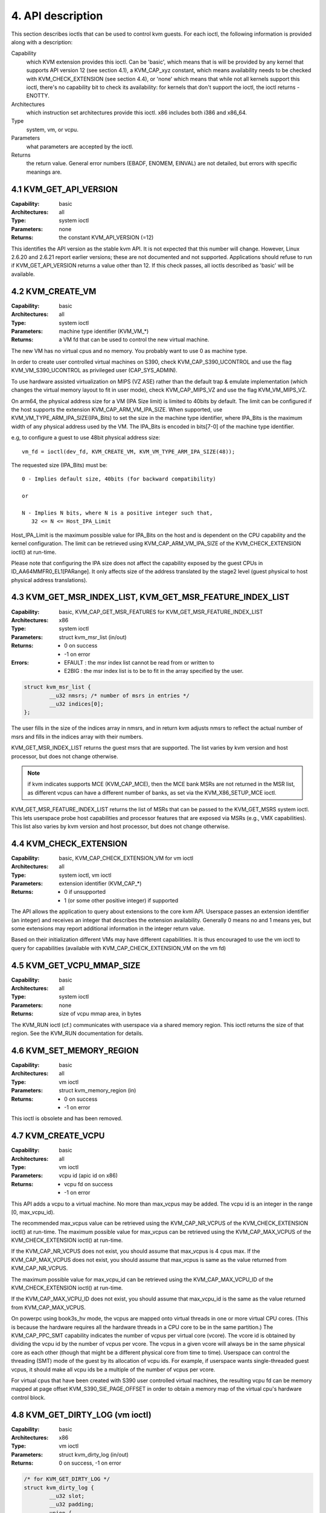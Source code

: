 .. vim: set nofoldenable :

================================================================================
4. API description
================================================================================

This section describes ioctls that can be used to control kvm guests.
For each ioctl, the following information is provided along with a
description:

Capability
   which KVM extension provides this ioctl.  Can be 'basic',
   which means that is will be provided by any kernel that supports
   API version 12 (see section 4.1), a KVM_CAP_xyz constant, which
   means availability needs to be checked with KVM_CHECK_EXTENSION
   (see section 4.4), or 'none' which means that while not all kernels
   support this ioctl, there's no capability bit to check its
   availability: for kernels that don't support the ioctl,
   the ioctl returns -ENOTTY.

Architectures
   which instruction set architectures provide this ioctl.
   x86 includes both i386 and x86_64.

Type
   system, vm, or vcpu.

Parameters
   what parameters are accepted by the ioctl.

Returns
   the return value.  General error numbers (EBADF, ENOMEM, EINVAL)
   are not detailed, but errors with specific meanings are.

--------------------------------------------------------------------------------
4.1 KVM_GET_API_VERSION
--------------------------------------------------------------------------------

:Capability:    basic
:Architectures: all
:Type:          system ioctl
:Parameters:    none
:Returns:       the constant KVM_API_VERSION (=12)

This identifies the API version as the stable kvm API. It is not
expected that this number will change.  However, Linux 2.6.20 and
2.6.21 report earlier versions; these are not documented and not
supported.  Applications should refuse to run if KVM_GET_API_VERSION
returns a value other than 12.  If this check passes, all ioctls
described as 'basic' will be available.

--------------------------------------------------------------------------------
4.2 KVM_CREATE_VM
--------------------------------------------------------------------------------

:Capability:    basic
:Architectures: all
:Type:          system ioctl
:Parameters:    machine type identifier (KVM_VM_*)
:Returns:       a VM fd that can be used to control the new virtual machine.

The new VM has no virtual cpus and no memory.
You probably want to use 0 as machine type.

In order to create user controlled virtual machines on S390, check
KVM_CAP_S390_UCONTROL and use the flag KVM_VM_S390_UCONTROL as
privileged user (CAP_SYS_ADMIN).

To use hardware assisted virtualization on MIPS (VZ ASE) rather than
the default trap & emulate implementation (which changes the virtual
memory layout to fit in user mode), check KVM_CAP_MIPS_VZ and use the
flag KVM_VM_MIPS_VZ.

On arm64, the physical address size for a VM (IPA Size limit) is limited
to 40bits by default. The limit can be configured if the host supports the
extension KVM_CAP_ARM_VM_IPA_SIZE. When supported, use
KVM_VM_TYPE_ARM_IPA_SIZE(IPA_Bits) to set the size in the machine type
identifier, where IPA_Bits is the maximum width of any physical
address used by the VM. The IPA_Bits is encoded in bits[7-0] of the
machine type identifier.

e.g, to configure a guest to use 48bit physical address size: ::

   vm_fd = ioctl(dev_fd, KVM_CREATE_VM, KVM_VM_TYPE_ARM_IPA_SIZE(48));

The requested size (IPA_Bits) must be: ::

   0 - Implies default size, 40bits (for backward compatibility)

   or

   N - Implies N bits, where N is a positive integer such that,
      32 <= N <= Host_IPA_Limit

Host_IPA_Limit is the maximum possible value for IPA_Bits on the host and
is dependent on the CPU capability and the kernel configuration. The limit can
be retrieved using KVM_CAP_ARM_VM_IPA_SIZE of the KVM_CHECK_EXTENSION
ioctl() at run-time.

Please note that configuring the IPA size does not affect the capability
exposed by the guest CPUs in ID_AA64MMFR0_EL1[PARange]. It only affects
size of the address translated by the stage2 level (guest physical to
host physical address translations).

--------------------------------------------------------------------------------
4.3 KVM_GET_MSR_INDEX_LIST, KVM_GET_MSR_FEATURE_INDEX_LIST
--------------------------------------------------------------------------------

:Capability:    basic, KVM_CAP_GET_MSR_FEATURES for KVM_GET_MSR_FEATURE_INDEX_LIST
:Architectures: x86
:Type:          system ioctl
:Parameters:    struct kvm_msr_list (in/out)
:Returns:       - 0 on success
                - -1 on error
:Errors:        - EFAULT : the msr index list cannot be read from or written to
                - E2BIG : the msr index list is to be to fit in the array
                  specified by the user.

.. code-block:: c

   struct kvm_msr_list {
           __u32 nmsrs; /* number of msrs in entries */
           __u32 indices[0];
   };

The user fills in the size of the indices array in nmsrs, and in return
kvm adjusts nmsrs to reflect the actual number of msrs and fills in the
indices array with their numbers.

KVM_GET_MSR_INDEX_LIST returns the guest msrs that are supported.  The list
varies by kvm version and host processor, but does not change otherwise.

.. note::
   if kvm indicates supports MCE (KVM_CAP_MCE), then the MCE bank MSRs are
   not returned in the MSR list, as different vcpus can have a different number
   of banks, as set via the KVM_X86_SETUP_MCE ioctl.

KVM_GET_MSR_FEATURE_INDEX_LIST returns the list of MSRs that can be passed
to the KVM_GET_MSRS system ioctl.  This lets userspace probe host capabilities
and processor features that are exposed via MSRs (e.g., VMX capabilities).
This list also varies by kvm version and host processor, but does not change
otherwise.

--------------------------------------------------------------------------------
4.4 KVM_CHECK_EXTENSION
--------------------------------------------------------------------------------

:Capability:    basic, KVM_CAP_CHECK_EXTENSION_VM for vm ioctl
:Architectures: all
:Type:          system ioctl, vm ioctl
:Parameters:    extension identifier (KVM_CAP_*)
:Returns:       - 0 if unsupported
                - 1 (or some other positive integer) if supported

The API allows the application to query about extensions to the core
kvm API.  Userspace passes an extension identifier (an integer) and
receives an integer that describes the extension availability.
Generally 0 means no and 1 means yes, but some extensions may report
additional information in the integer return value.

Based on their initialization different VMs may have different capabilities.
It is thus encouraged to use the vm ioctl to query for capabilities (available
with KVM_CAP_CHECK_EXTENSION_VM on the vm fd)

--------------------------------------------------------------------------------
4.5 KVM_GET_VCPU_MMAP_SIZE
--------------------------------------------------------------------------------

:Capability:    basic
:Architectures: all
:Type:          system ioctl
:Parameters:    none
:Returns:       size of vcpu mmap area, in bytes

The KVM_RUN ioctl (cf.) communicates with userspace via a shared
memory region.  This ioctl returns the size of that region.  See the
KVM_RUN documentation for details.

--------------------------------------------------------------------------------
4.6 KVM_SET_MEMORY_REGION
--------------------------------------------------------------------------------

:Capability:    basic
:Architectures: all
:Type:          vm ioctl
:Parameters:    struct kvm_memory_region (in)
:Returns:       - 0 on success
                - -1 on error

This ioctl is obsolete and has been removed.

--------------------------------------------------------------------------------
4.7 KVM_CREATE_VCPU
--------------------------------------------------------------------------------

:Capability:    basic
:Architectures: all
:Type:          vm ioctl
:Parameters:    vcpu id (apic id on x86)
:Returns:       - vcpu fd on success
                - -1 on error

This API adds a vcpu to a virtual machine. No more than max_vcpus may be added.
The vcpu id is an integer in the range [0, max_vcpu_id).

The recommended max_vcpus value can be retrieved using the KVM_CAP_NR_VCPUS of
the KVM_CHECK_EXTENSION ioctl() at run-time.
The maximum possible value for max_vcpus can be retrieved using the
KVM_CAP_MAX_VCPUS of the KVM_CHECK_EXTENSION ioctl() at run-time.

If the KVM_CAP_NR_VCPUS does not exist, you should assume that max_vcpus is 4
cpus max.
If the KVM_CAP_MAX_VCPUS does not exist, you should assume that max_vcpus is
same as the value returned from KVM_CAP_NR_VCPUS.

The maximum possible value for max_vcpu_id can be retrieved using the
KVM_CAP_MAX_VCPU_ID of the KVM_CHECK_EXTENSION ioctl() at run-time.

If the KVM_CAP_MAX_VCPU_ID does not exist, you should assume that max_vcpu_id
is the same as the value returned from KVM_CAP_MAX_VCPUS.

On powerpc using book3s_hv mode, the vcpus are mapped onto virtual
threads in one or more virtual CPU cores.  (This is because the
hardware requires all the hardware threads in a CPU core to be in the
same partition.)  The KVM_CAP_PPC_SMT capability indicates the number
of vcpus per virtual core (vcore).  The vcore id is obtained by
dividing the vcpu id by the number of vcpus per vcore.  The vcpus in a
given vcore will always be in the same physical core as each other
(though that might be a different physical core from time to time).
Userspace can control the threading (SMT) mode of the guest by its
allocation of vcpu ids.  For example, if userspace wants
single-threaded guest vcpus, it should make all vcpu ids be a multiple
of the number of vcpus per vcore.

For virtual cpus that have been created with S390 user controlled virtual
machines, the resulting vcpu fd can be memory mapped at page offset
KVM_S390_SIE_PAGE_OFFSET in order to obtain a memory map of the virtual
cpu's hardware control block.

--------------------------------------------------------------------------------
4.8 KVM_GET_DIRTY_LOG (vm ioctl)
--------------------------------------------------------------------------------

:Capability:    basic
:Architectures: x86
:Type:          vm ioctl
:Parameters:    struct kvm_dirty_log (in/out)
:Returns:       0 on success, -1 on error

.. code-block:: c

   /* for KVM_GET_DIRTY_LOG */
   struct kvm_dirty_log {
           __u32 slot;
           __u32 padding;
           union {
                   void __user *dirty_bitmap; /* one bit per page */
                   __u64 padding;
           };
   };

Given a memory slot, return a bitmap containing any pages dirtied
since the last call to this ioctl.  Bit 0 is the first page in the
memory slot.  Ensure the entire structure is cleared to avoid padding
issues.

If KVM_CAP_MULTI_ADDRESS_SPACE is available, bits 16-31 specifies
the address space for which you want to return the dirty bitmap.
They must be less than the value that KVM_CHECK_EXTENSION returns for
the KVM_CAP_MULTI_ADDRESS_SPACE capability.

The bits in the dirty bitmap are cleared before the ioctl returns, unless
KVM_CAP_MANUAL_DIRTY_LOG_PROTECT is enabled.  For more information,
see the description of the capability.

--------------------------------------------------------------------------------
4.9 KVM_SET_MEMORY_ALIAS
--------------------------------------------------------------------------------

:Capability:    basic
:Architectures: x86
:Type:          vm ioctl
:Parameters:    struct kvm_memory_alias (in)
:Returns:       0 (success), -1 (error)

This ioctl is obsolete and has been removed.

--------------------------------------------------------------------------------
4.10 KVM_RUN
--------------------------------------------------------------------------------

:Capability:    basic
:Architectures: all
:Type:          vcpu ioctl
:Parameters:    none
:Returns:       0 on success, -1 on error
:Errors:        :EINTR:       an unmasked signal is pending

This ioctl is used to run a guest virtual cpu.  While there are no
explicit parameters, there is an implicit parameter block that can be
obtained by mmap()ing the vcpu fd at offset 0, with the size given by
KVM_GET_VCPU_MMAP_SIZE.  The parameter block is formatted as a 'struct
kvm_run' (see below).

--------------------------------------------------------------------------------
4.11 KVM_GET_REGS
--------------------------------------------------------------------------------

:Capability:    basic
:Architectures: all except ARM, arm64
:Type:          vcpu ioctl
:Parameters:    struct kvm_regs (out)
:Returns:       0 on success, -1 on error

Reads the general purpose registers from the vcpu.

.. code-block:: c

   /* x86 */
   struct kvm_regs {
           /* out (KVM_GET_REGS) / in (KVM_SET_REGS) */
           __u64 rax, rbx, rcx, rdx;
           __u64 rsi, rdi, rsp, rbp;
           __u64 r8,  r9,  r10, r11;
           __u64 r12, r13, r14, r15;
           __u64 rip, rflags;
   };

   /* mips */
   struct kvm_regs {
           /* out (KVM_GET_REGS) / in (KVM_SET_REGS) */
           __u64 gpr[32];
           __u64 hi;
           __u64 lo;
           __u64 pc;
   };

--------------------------------------------------------------------------------
4.12 KVM_SET_REGS
--------------------------------------------------------------------------------

:Capability:    basic
:Architectures: all except ARM, arm64
:Type:          vcpu ioctl
:Parameters:    struct kvm_regs (in)
:Returns:       - 0 on success
                - -1 on error

Writes the general purpose registers into the vcpu.

See KVM_GET_REGS for the data structure.

--------------------------------------------------------------------------------
4.13 KVM_GET_SREGS
--------------------------------------------------------------------------------

:Capability:    basic
:Architectures: x86, ppc
:Type:          vcpu ioctl
:Parameters:    struct kvm_sregs (out)
:Returns:       - 0 on success
                - -1 on error

Reads special registers from the vcpu.

.. code-block:: c

   /* x86 */
   struct kvm_sregs {
           struct kvm_segment cs, ds, es, fs, gs, ss;
           struct kvm_segment tr, ldt;
           struct kvm_dtable gdt, idt;
           __u64 cr0, cr2, cr3, cr4, cr8;
           __u64 efer;
           __u64 apic_base;
           __u64 interrupt_bitmap[(KVM_NR_INTERRUPTS + 63) / 64];
   };

   /* ppc -- see arch/powerpc/include/uapi/asm/kvm.h */

interrupt_bitmap is a bitmap of pending external interrupts.  At most
one bit may be set.  This interrupt has been acknowledged by the APIC
but not yet injected into the cpu core.

--------------------------------------------------------------------------------
4.14 KVM_SET_SREGS
--------------------------------------------------------------------------------

:Capability:    basic
:Architectures: x86, ppc
:Type:          vcpu ioctl
:Parameters:    struct kvm_sregs (in)
:Returns:       - 0 on success
                - -1 on error

Writes special registers into the vcpu.  See KVM_GET_SREGS for the
data structures.

--------------------------------------------------------------------------------
4.15 KVM_TRANSLATE
--------------------------------------------------------------------------------

:Capability:    basic
:Architectures: x86
:Type:          vcpu ioctl
:Parameters:    struct kvm_translation (in/out)
:Returns:       - 0 on success
                - -1 on error

Translates a virtual address according to the vcpu's current address
translation mode.

.. code-block:: c

   struct kvm_translation {
           /* in */
           __u64 linear_address;

           /* out */
           __u64 physical_address;
           __u8  valid;
           __u8  writeable;
           __u8  usermode;
           __u8  pad[5];
   };

--------------------------------------------------------------------------------
4.16 KVM_INTERRUPT
--------------------------------------------------------------------------------

:Capability:    basic
:Architectures: x86, ppc, mips
:Type:          vcpu ioctl
:Parameters:    struct kvm_interrupt (in)
:Returns:       - 0 on success
                - negative on failure.

Queues a hardware interrupt vector to be injected.

.. code-block:: c

   /* for KVM_INTERRUPT */
   struct kvm_interrupt {
           /* in */
           __u32 irq;
   };

X86:

:Returns: - 0 on success,
          - EEXIST if an interrupt is already enqueued
          - EINVAL the the irq number is invalid
          - ENXIO if the PIC is in the kernel
          - EFAULT if the pointer is invalid

Note 'irq' is an interrupt vector, not an interrupt pin or line. This
ioctl is useful if the in-kernel PIC is not used.

PPC:

Queues an external interrupt to be injected. This ioctl is overleaded
with 3 different irq values:

a) KVM_INTERRUPT_SET

  This injects an edge type external interrupt into the guest once it's ready
  to receive interrupts. When injected, the interrupt is done.

b) KVM_INTERRUPT_UNSET

  This unsets any pending interrupt.

  Only available with KVM_CAP_PPC_UNSET_IRQ.

c) KVM_INTERRUPT_SET_LEVEL

  This injects a level type external interrupt into the guest context. The
  interrupt stays pending until a specific ioctl with KVM_INTERRUPT_UNSET
  is triggered.

  Only available with KVM_CAP_PPC_IRQ_LEVEL.

Note that any value for 'irq' other than the ones stated above is invalid
and incurs unexpected behavior.

This is an asynchronous vcpu ioctl and can be invoked from any thread.

MIPS:

Queues an external interrupt to be injected into the virtual CPU. A negative
interrupt number dequeues the interrupt.

This is an asynchronous vcpu ioctl and can be invoked from any thread.

--------------------------------------------------------------------------------
4.17 KVM_DEBUG_GUEST
--------------------------------------------------------------------------------

:Capability:    basic
:Architectures: none
:Type:          vcpu ioctl
:Parameters:    none)
:Returns:       -1 on error

Support for this has been removed.  Use KVM_SET_GUEST_DEBUG instead.

--------------------------------------------------------------------------------
4.18 KVM_GET_MSRS
--------------------------------------------------------------------------------

:Capability:    basic (vcpu), KVM_CAP_GET_MSR_FEATURES (system)
:Architectures: x86
:Type:          system ioctl, vcpu ioctl
:Parameters:    struct kvm_msrs (in/out)
:Returns:       - number of msrs successfully returned
                - -1 on error

When used as a system ioctl:
   Reads the values of MSR-based features that are available for the VM.  This
   is similar to KVM_GET_SUPPORTED_CPUID, but it returns MSR indices and values.
   The list of msr-based features can be obtained using
   KVM_GET_MSR_FEATURE_INDEX_LIST in a system ioctl.

When used as a vcpu ioctl:
   Reads model-specific registers from the vcpu.  Supported msr indices can
   be obtained using KVM_GET_MSR_INDEX_LIST in a system ioctl.

.. code-block:: c

   struct kvm_msrs {
           __u32 nmsrs; /* number of msrs in entries */
           __u32 pad;

           struct kvm_msr_entry entries[0];
   };

   struct kvm_msr_entry {
           __u32 index;
           __u32 reserved;
           __u64 data;
   };

Application code should set the 'nmsrs' member (which indicates the
size of the entries array) and the 'index' member of each array entry.
kvm will fill in the 'data' member.

--------------------------------------------------------------------------------
4.19 KVM_SET_MSRS
--------------------------------------------------------------------------------

:Capability:    basic
:Architectures: x86
:Type:          vcpu ioctl
:Parameters:    struct kvm_msrs (in)
:Returns:       - 0 on success
                - -1 on error

Writes model-specific registers to the vcpu.  See KVM_GET_MSRS for the
data structures.

Application code should set the 'nmsrs' member (which indicates the
size of the entries array), and the 'index' and 'data' members of each
array entry.

--------------------------------------------------------------------------------
4.20 KVM_SET_CPUID
--------------------------------------------------------------------------------

:Capability:    basic
:Architectures: x86
:Type:          vcpu ioctl
:Parameters:    struct kvm_cpuid (in)
:Returns:       - 0 on success
                - -1 on error

Defines the vcpu responses to the cpuid instruction.  Applications
should use the KVM_SET_CPUID2 ioctl if available.

.. code-block:: c

   struct kvm_cpuid_entry {
           __u32 function;
           __u32 eax;
           __u32 ebx;
           __u32 ecx;
           __u32 edx;
           __u32 padding;
   };

   /* for KVM_SET_CPUID */
   struct kvm_cpuid {
           __u32 nent;
           __u32 padding;
           struct kvm_cpuid_entry entries[0];
   };

--------------------------------------------------------------------------------
4.21 KVM_SET_SIGNAL_MASK
--------------------------------------------------------------------------------

:Capability:    basic
:Architectures: all
:Type:          vcpu ioctl
:Parameters:    struct kvm_signal_mask (in)
:Returns:       - 0 on success
                - -1 on error

Defines which signals are blocked during execution of KVM_RUN.  This
signal mask temporarily overrides the threads signal mask.  Any
unblocked signal received (except SIGKILL and SIGSTOP, which retain
their traditional behaviour) will cause KVM_RUN to return with -EINTR.

Note the signal will only be delivered if not blocked by the original
signal mask.

.. code-block:: c

   /* for KVM_SET_SIGNAL_MASK */
   struct kvm_signal_mask {
           __u32 len;
           __u8  sigset[0];
   };

--------------------------------------------------------------------------------
4.22 KVM_GET_FPU
--------------------------------------------------------------------------------

:Capability:    basic
:Architectures: x86
:Type:          vcpu ioctl
:Parameters:    struct kvm_fpu (out)
:Returns:       - 0 on success
                - -1 on error

Reads the floating point state from the vcpu.

.. code-block:: c

   /* for KVM_GET_FPU and KVM_SET_FPU */
   struct kvm_fpu {
           __u8  fpr[8][16];
           __u16 fcw;
           __u16 fsw;
           __u8  ftwx;  /* in fxsave format */
           __u8  pad1;
           __u16 last_opcode;
           __u64 last_ip;
           __u64 last_dp;
           __u8  xmm[16][16];
           __u32 mxcsr;
           __u32 pad2;
   };

--------------------------------------------------------------------------------
4.23 KVM_SET_FPU
--------------------------------------------------------------------------------

:Capability:    basic
:Architectures: x86
:Type:          vcpu ioctl
:Parameters:    struct kvm_fpu (in)
:Returns:       - 0 on success
                - -1 on error

Writes the floating point state to the vcpu.

.. code-block:: c

   /* for KVM_GET_FPU and KVM_SET_FPU */
   struct kvm_fpu {
           __u8  fpr[8][16];
           __u16 fcw;
           __u16 fsw;
           __u8  ftwx;  /* in fxsave format */
           __u8  pad1;
           __u16 last_opcode;
           __u64 last_ip;
           __u64 last_dp;
           __u8  xmm[16][16];
           __u32 mxcsr;
           __u32 pad2;
   };

--------------------------------------------------------------------------------
4.24 KVM_CREATE_IRQCHIP
--------------------------------------------------------------------------------

:Capability:    KVM_CAP_IRQCHIP, KVM_CAP_S390_IRQCHIP (s390)
:Architectures: x86, ARM, arm64, s390
:Type:          vm ioctl
:Parameters:    none
:Returns:       - 0 on success
                - -1 on error

Creates an interrupt controller model in the kernel.
On x86, creates a virtual ioapic, a virtual PIC (two PICs, nested), and sets up
future vcpus to have a local APIC.  IRQ routing for GSIs 0-15 is set to both
PIC and IOAPIC; GSI 16-23 only go to the IOAPIC.
On ARM/arm64, a GICv2 is created. Any other GIC versions require the usage of
KVM_CREATE_DEVICE, which also supports creating a GICv2.  Using
KVM_CREATE_DEVICE is preferred over KVM_CREATE_IRQCHIP for GICv2.
On s390, a dummy irq routing table is created.

Note that on s390 the KVM_CAP_S390_IRQCHIP vm capability needs to be enabled
before KVM_CREATE_IRQCHIP can be used.

--------------------------------------------------------------------------------
4.25 KVM_IRQ_LINE
--------------------------------------------------------------------------------

:Capability:    KVM_CAP_IRQCHIP
:Architectures: x86, arm, arm64
:Type:          vm ioctl
:Parameters:    struct kvm_irq_level
:Returns:       - 0 on success
                - -1 on error

Sets the level of a GSI input to the interrupt controller model in the kernel.
On some architectures it is required that an interrupt controller model has
been previously created with KVM_CREATE_IRQCHIP.  Note that edge-triggered
interrupts require the level to be set to 1 and then back to 0.

On real hardware, interrupt pins can be active-low or active-high.  This
does not matter for the level field of struct kvm_irq_level: 1 always
means active (asserted), 0 means inactive (deasserted).

x86 allows the operating system to program the interrupt polarity
(active-low/active-high) for level-triggered interrupts, and KVM used
to consider the polarity.  However, due to bitrot in the handling of
active-low interrupts, the above convention is now valid on x86 too.
This is signaled by KVM_CAP_X86_IOAPIC_POLARITY_IGNORED.  Userspace
should not present interrupts to the guest as active-low unless this
capability is present (or unless it is not using the in-kernel irqchip,
of course).

ARM/arm64 can signal an interrupt either at the CPU level, or at the
in-kernel irqchip (GIC), and for in-kernel irqchip can tell the GIC to
use PPIs designated for specific cpus.  The irq field is interpreted
like this:

 | bits:  | 31 ... 24 | 23  ... 16 | 15    ...    0 |
 | field: | irq_type  | vcpu_index |     irq_id     |

The irq_type field has the following values:

- irq_type[0]: out-of-kernel GIC: irq_id 0 is IRQ, irq_id 1 is FIQ
- irq_type[1]: in-kernel GIC: SPI, irq_id between 32 and 1019 (incl.)
               (the vcpu_index field is ignored)
- irq_type[2]: in-kernel GIC: PPI, irq_id between 16 and 31 (incl.)

(The irq_id field thus corresponds nicely to the IRQ ID in the ARM GIC specs)

In both cases, level is used to assert/deassert the line.

.. code-block:: c

   struct kvm_irq_level {
           union {
                   __u32 irq;     /* GSI */
                   __s32 status;  /* not used for KVM_IRQ_LEVEL */
           };
           __u32 level;           /* 0 or 1 */
   };

--------------------------------------------------------------------------------
4.26 KVM_GET_IRQCHIP
--------------------------------------------------------------------------------

:Capability:    KVM_CAP_IRQCHIP
:Architectures: x86
:Type:          vm ioctl
:Parameters:    struct kvm_irqchip (in/out)
:Returns:       - 0 on success
                - -1 on error

Reads the state of a kernel interrupt controller created with
KVM_CREATE_IRQCHIP into a buffer provided by the caller.

.. code-block:: c

   struct kvm_irqchip {
           __u32 chip_id;  /* 0 = PIC1, 1 = PIC2, 2 = IOAPIC */
           __u32 pad;
           union {
                   char dummy[512];  /* reserving space */
                   struct kvm_pic_state pic;
                   struct kvm_ioapic_state ioapic;
           } chip;
   };

--------------------------------------------------------------------------------
4.27 KVM_SET_IRQCHIP
--------------------------------------------------------------------------------

:Capability:    KVM_CAP_IRQCHIP
:Architectures: x86
:Type:          vm ioctl
:Parameters:    struct kvm_irqchip (in)
:Returns:       - 0 on success
                - -1 on error

Sets the state of a kernel interrupt controller created with
KVM_CREATE_IRQCHIP from a buffer provided by the caller.

.. code-block:: c

   struct kvm_irqchip {
           __u32 chip_id;  /* 0 = PIC1, 1 = PIC2, 2 = IOAPIC */
           __u32 pad;
           union {
                   char dummy[512];  /* reserving space */
                   struct kvm_pic_state pic;
                   struct kvm_ioapic_state ioapic;
           } chip;
   };

--------------------------------------------------------------------------------
4.28 KVM_XEN_HVM_CONFIG
--------------------------------------------------------------------------------

:Capability:    KVM_CAP_XEN_HVM
:Architectures: x86
:Type:          vm ioctl
:Parameters:    struct kvm_xen_hvm_config (in)
:Returns:       0 on success, -1 on error

Sets the MSR that the Xen HVM guest uses to initialize its hypercall
page, and provides the starting address and size of the hypercall
blobs in userspace.  When the guest writes the MSR, kvm copies one
page of a blob (32- or 64-bit, depending on the vcpu mode) to guest
memory.

.. code-block:: c

   struct kvm_xen_hvm_config {
           __u32 flags;
           __u32 msr;
           __u64 blob_addr_32;
           __u64 blob_addr_64;
           __u8 blob_size_32;
           __u8 blob_size_64;
           __u8 pad2[30];
   };

--------------------------------------------------------------------------------
4.29 KVM_GET_CLOCK
--------------------------------------------------------------------------------

:Capability:    KVM_CAP_ADJUST_CLOCK
:Architectures: x86
:Type:          vm ioctl
:Parameters:    struct kvm_clock_data (out)
:Returns:       0 on success, -1 on error

Gets the current timestamp of kvmclock as seen by the current guest. In
conjunction with KVM_SET_CLOCK, it is used to ensure monotonicity on scenarios
such as migration.

When KVM_CAP_ADJUST_CLOCK is passed to KVM_CHECK_EXTENSION, it returns the
set of bits that KVM can return in struct kvm_clock_data's flag member.

The only flag defined now is KVM_CLOCK_TSC_STABLE.  If set, the returned
value is the exact kvmclock value seen by all VCPUs at the instant
when KVM_GET_CLOCK was called.  If clear, the returned value is simply
CLOCK_MONOTONIC plus a constant offset; the offset can be modified
with KVM_SET_CLOCK.  KVM will try to make all VCPUs follow this clock,
but the exact value read by each VCPU could differ, because the host
TSC is not stable.

.. code-block:: c

   struct kvm_clock_data {
           __u64 clock;  /* kvmclock current value */
           __u32 flags;
           __u32 pad[9];
   };

--------------------------------------------------------------------------------
4.30 KVM_SET_CLOCK
--------------------------------------------------------------------------------

:Capability:    KVM_CAP_ADJUST_CLOCK
:Architectures: x86
:Type:          vm ioctl
:Parameters:    struct kvm_clock_data (in)
:Returns:       0 on success, -1 on error

Sets the current timestamp of kvmclock to the value specified in its parameter.
In conjunction with KVM_GET_CLOCK, it is used to ensure monotonicity on scenarios
such as migration.

.. code-block:: c

   struct kvm_clock_data {
           __u64 clock;  /* kvmclock current value */
           __u32 flags;
           __u32 pad[9];
   };

--------------------------------------------------------------------------------
4.31 KVM_GET_VCPU_EVENTS
--------------------------------------------------------------------------------

:Capability:    KVM_CAP_VCPU_EVENTS
:Extended by:   KVM_CAP_INTR_SHADOW
:Architectures: x86, arm, arm64
:Type:          vcpu ioctl
:Parameters:    struct kvm_vcpu_event (out)
:Returns:       0 on success, -1 on error

X86:

Gets currently pending exceptions, interrupts, and NMIs as well as related
states of the vcpu.

.. code-block:: c

   struct kvm_vcpu_events {
           struct {
                   __u8 injected;
                   __u8 nr;
                   __u8 has_error_code;
                   __u8 pending;
                   __u32 error_code;
           } exception;
           struct {
                   __u8 injected;
                   __u8 nr;
                   __u8 soft;
                   __u8 shadow;
           } interrupt;
           struct {
                   __u8 injected;
                   __u8 pending;
                   __u8 masked;
                   __u8 pad;
           } nmi;
           __u32 sipi_vector;
           __u32 flags;
           struct {
                   __u8 smm;
                   __u8 pending;
                   __u8 smm_inside_nmi;
                   __u8 latched_init;
           } smi;
           __u8 reserved[27];
           __u8 exception_has_payload;
           __u64 exception_payload;
   };

The following bits are defined in the flags field:

- KVM_VCPUEVENT_VALID_SHADOW may be set to signal that
  interrupt.shadow contains a valid state.

- KVM_VCPUEVENT_VALID_SMM may be set to signal that smi contains a
  valid state.

- KVM_VCPUEVENT_VALID_PAYLOAD may be set to signal that the
  exception_has_payload, exception_payload, and exception.pending
  fields contain a valid state. This bit will be set whenever
  KVM_CAP_EXCEPTION_PAYLOAD is enabled.

ARM/ARM64:

If the guest accesses a device that is being emulated by the host kernel in
such a way that a real device would generate a physical SError, KVM may make
a virtual SError pending for that VCPU. This system error interrupt remains
pending until the guest takes the exception by unmasking PSTATE.A.

Running the VCPU may cause it to take a pending SError, or make an access that
causes an SError to become pending. The event's description is only valid while
the VPCU is not running.

This API provides a way to read and write the pending 'event' state that is not
visible to the guest. To save, restore or migrate a VCPU the struct representing
the state can be read then written using this GET/SET API, along with the other
guest-visible registers. It is not possible to 'cancel' an SError that has been
made pending.

A device being emulated in user-space may also wish to generate an SError. To do
this the events structure can be populated by user-space. The current state
should be read first, to ensure no existing SError is pending. If an existing
SError is pending, the architecture's 'Multiple SError interrupts' rules should
be followed. (2.5.3 of DDI0587.a "ARM Reliability, Availability, and
Serviceability (RAS) Specification").

SError exceptions always have an ESR value. Some CPUs have the ability to
specify what the virtual SError's ESR value should be. These systems will
advertise KVM_CAP_ARM_INJECT_SERROR_ESR. In this case exception.has_esr will
always have a non-zero value when read, and the agent making an SError pending
should specify the ISS field in the lower 24 bits of exception.serror_esr. If
the system supports KVM_CAP_ARM_INJECT_SERROR_ESR, but user-space sets the events
with exception.has_esr as zero, KVM will choose an ESR.

Specifying exception.has_esr on a system that does not support it will return
-EINVAL. Setting anything other than the lower 24bits of exception.serror_esr
will return -EINVAL.

.. code-block:: c

   struct kvm_vcpu_events {
           struct {
                   __u8 serror_pending;
                   __u8 serror_has_esr;
                   /* Align it to 8 bytes */
                   __u8 pad[6];
                   __u64 serror_esr;
           } exception;
           __u32 reserved[12];
   };

--------------------------------------------------------------------------------
4.32 KVM_SET_VCPU_EVENTS
--------------------------------------------------------------------------------

:Capability:    KVM_CAP_VCPU_EVENTS
:Extended by:   KVM_CAP_INTR_SHADOW
:Architectures: x86, arm, arm64
:Type:          vcpu ioctl
:Parameters:    struct kvm_vcpu_event (in)
:Returns:       0 on success, -1 on error

X86:

Set pending exceptions, interrupts, and NMIs as well as related states of the
vcpu.

See KVM_GET_VCPU_EVENTS for the data structure.

Fields that may be modified asynchronously by running VCPUs can be excluded
from the update. These fields are nmi.pending, sipi_vector, smi.smm,
smi.pending. Keep the corresponding bits in the flags field cleared to
suppress overwriting the current in-kernel state. The bits are:

   KVM_VCPUEVENT_VALID_NMI_PENDING:
      transfer nmi.pending to the kernel
   KVM_VCPUEVENT_VALID_SIPI_VECTOR:
      transfer sipi_vector
   KVM_VCPUEVENT_VALID_SMM:
      transfer the smi sub-struct.

If KVM_CAP_INTR_SHADOW is available, KVM_VCPUEVENT_VALID_SHADOW can be set in
the flags field to signal that interrupt.shadow contains a valid state and
shall be written into the VCPU.

KVM_VCPUEVENT_VALID_SMM can only be set if KVM_CAP_X86_SMM is available.

If KVM_CAP_EXCEPTION_PAYLOAD is enabled, KVM_VCPUEVENT_VALID_PAYLOAD
can be set in the flags field to signal that the
exception_has_payload, exception_payload, and exception.pending fields
contain a valid state and shall be written into the VCPU.

ARM/ARM64:

Set the pending SError exception state for this VCPU. It is not possible to
'cancel' an Serror that has been made pending.

See KVM_GET_VCPU_EVENTS for the data structure.

--------------------------------------------------------------------------------
4.33 KVM_GET_DEBUGREGS
--------------------------------------------------------------------------------

:Capability:    KVM_CAP_DEBUGREGS
:Architectures: x86
:Type:          vm ioctl
:Parameters:    struct kvm_debugregs (out)
:Returns:       0 on success, -1 on error

Reads debug registers from the vcpu.

.. code-block:: c

   struct kvm_debugregs {
           __u64 db[4];
           __u64 dr6;
           __u64 dr7;
           __u64 flags;
           __u64 reserved[9];
   };

--------------------------------------------------------------------------------
4.34 KVM_SET_DEBUGREGS
--------------------------------------------------------------------------------

:Capability:    KVM_CAP_DEBUGREGS
:Architectures: x86
:Type:          vm ioctl
:Parameters:    struct kvm_debugregs (in)
:Returns:       0 on success, -1 on error

Writes debug registers into the vcpu.

See KVM_GET_DEBUGREGS for the data structure. The flags field is unused
yet and must be cleared on entry.

--------------------------------------------------------------------------------
4.35 KVM_SET_USER_MEMORY_REGION
--------------------------------------------------------------------------------

:Capability:    KVM_CAP_USER_MEM
:Architectures: all
:Type:          vm ioctl
:Parameters:    struct kvm_userspace_memory_region (in)
:Returns:       0 on success, -1 on error

.. code-block:: c

   struct kvm_userspace_memory_region {
           __u32 slot;
           __u32 flags;
           __u64 guest_phys_addr;
           __u64 memory_size; /* bytes */
           __u64 userspace_addr; /* start of the userspace allocated memory */
   };

   /* for kvm_memory_region::flags */
   #define KVM_MEM_LOG_DIRTY_PAGES  (1UL << 0)
   #define KVM_MEM_READONLY         (1UL << 1)

This ioctl allows the user to create, modify or delete a guest physical
memory slot.  Bits 0-15 of "slot" specify the slot id and this value
should be less than the maximum number of user memory slots supported per
VM.  The maximum allowed slots can be queried using KVM_CAP_NR_MEMSLOTS,
if this capability is supported by the architecture.  Slots may not
overlap in guest physical address space.

If KVM_CAP_MULTI_ADDRESS_SPACE is available, bits 16-31 of "slot"
specifies the address space which is being modified.  They must be
less than the value that KVM_CHECK_EXTENSION returns for the
KVM_CAP_MULTI_ADDRESS_SPACE capability.  Slots in separate address spaces
are unrelated; the restriction on overlapping slots only applies within
each address space.

Deleting a slot is done by passing zero for memory_size.  When changing
an existing slot, it may be moved in the guest physical memory space,
or its flags may be modified, but it may not be resized.

Memory for the region is taken starting at the address denoted by the
field userspace_addr, which must point at user addressable memory for
the entire memory slot size.  Any object may back this memory, including
anonymous memory, ordinary files, and hugetlbfs.

It is recommended that the lower 21 bits of guest_phys_addr and userspace_addr
be identical.  This allows large pages in the guest to be backed by large
pages in the host.

The flags field supports two flags: KVM_MEM_LOG_DIRTY_PAGES and
KVM_MEM_READONLY.  The former can be set to instruct KVM to keep track of
writes to memory within the slot.  See KVM_GET_DIRTY_LOG ioctl to know how to
use it.  The latter can be set, if KVM_CAP_READONLY_MEM capability allows it,
to make a new slot read-only.  In this case, writes to this memory will be
posted to userspace as KVM_EXIT_MMIO exits.

When the KVM_CAP_SYNC_MMU capability is available, changes in the backing of
the memory region are automatically reflected into the guest.  For example, an
mmap() that affects the region will be made visible immediately.  Another
example is madvise(MADV_DROP).

It is recommended to use this API instead of the KVM_SET_MEMORY_REGION ioctl.
The KVM_SET_MEMORY_REGION does not allow fine grained control over memory
allocation and is deprecated.

--------------------------------------------------------------------------------
4.36 KVM_SET_TSS_ADDR
--------------------------------------------------------------------------------

:Capability:    KVM_CAP_SET_TSS_ADDR
:Architectures: x86
:Type:          vm ioctl
:Parameters:    unsigned long tss_address (in)
:Returns:       0 on success, -1 on error

This ioctl defines the physical address of a three-page region in the guest
physical address space.  The region must be within the first 4GB of the
guest physical address space and must not conflict with any memory slot
or any mmio address.  The guest may malfunction if it accesses this memory
region.

This ioctl is required on Intel-based hosts.  This is needed on Intel hardware
because of a quirk in the virtualization implementation (see the internals
documentation when it pops into existence).

--------------------------------------------------------------------------------
4.37 KVM_ENABLE_CAP
--------------------------------------------------------------------------------

:Capability:    KVM_CAP_ENABLE_CAP
:Architectures: mips, ppc, s390
:Type:          vcpu ioctl
:Parameters:    struct kvm_enable_cap (in)
:Returns:       0 on success; -1 on error

:Capability:    KVM_CAP_ENABLE_CAP_VM
:Architectures: all
:Type:          vcpu ioctl
:Parameters:    struct kvm_enable_cap (in)
:Returns:       0 on success; -1 on error

+Not all extensions are enabled by default. Using this ioctl the application
can enable an extension, making it available to the guest.

On systems that do not support this ioctl, it always fails. On systems that
do support it, it only works for extensions that are supported for enablement.

To check if a capability can be enabled, the KVM_CHECK_EXTENSION ioctl should
be used.

.. code-block:: c

   struct kvm_enable_cap {
          /* in */
          __u32 cap;

The capability that is supposed to get enabled.

.. code-block:: c

          __u32 flags;

A bitfield indicating future enhancements. Has to be 0 for now.

.. code-block:: c

          __u64 args[4];

Arguments for enabling a feature. If a feature needs initial values to
function properly, this is the place to put them.

.. code-block:: c

          __u8  pad[64];
   };

The vcpu ioctl should be used for vcpu-specific capabilities, the vm ioctl
for vm-wide capabilities.

--------------------------------------------------------------------------------
4.38 KVM_GET_MP_STATE
--------------------------------------------------------------------------------

:Capability:    KVM_CAP_MP_STATE
:Architectures: x86, s390, arm, arm64
:Type:          vcpu ioctl
:Parameters:    struct kvm_mp_state (out)
:Returns:       0 on success; -1 on error

.. code-block:: c

   struct kvm_mp_state {
           __u32 mp_state;
   };

Returns the vcpu's current "multiprocessing state" (though also valid on
uniprocessor guests).

Possible values are:
   KVM_MP_STATE_RUNNABLE:
      the vcpu is currently running [x86,arm/arm64]
   KVM_MP_STATE_UNINITIALIZED:
      the vcpu is an application processor (AP)
      which has not yet received an INIT signal [x86]
   KVM_MP_STATE_INIT_RECEIVED:
      the vcpu has received an INIT signal, and is
      now ready for a SIPI [x86]
   KVM_MP_STATE_HALTED:
      the vcpu has executed a HLT instruction and
      is waiting for an interrupt [x86]
   KVM_MP_STATE_SIPI_RECEIVED:
      the vcpu has just received a SIPI (vector
      accessible via KVM_GET_VCPU_EVENTS) [x86]
   KVM_MP_STATE_STOPPED:
      the vcpu is stopped [s390,arm/arm64]
   KVM_MP_STATE_CHECK_STOP:
      the vcpu is in a special error state [s390]
   KVM_MP_STATE_OPERATING:
      the vcpu is operating (running or halted) [s390]
   KVM_MP_STATE_LOAD:
      the vcpu is in a special load/startup state [s390]

On x86, this ioctl is only useful after KVM_CREATE_IRQCHIP. Without an
in-kernel irqchip, the multiprocessing state must be maintained by userspace on
these architectures.

For arm/arm64:

The only states that are valid are KVM_MP_STATE_STOPPED and
KVM_MP_STATE_RUNNABLE which reflect if the vcpu is paused or not.

--------------------------------------------------------------------------------
4.39 KVM_SET_MP_STATE
--------------------------------------------------------------------------------

:Capability:    KVM_CAP_MP_STATE
:Architectures: x86, s390, arm, arm64
:Type:          vcpu ioctl
:Parameters:    struct kvm_mp_state (in)
:Returns:       0 on success; -1 on error

Sets the vcpu's current "multiprocessing state"; see KVM_GET_MP_STATE for
arguments.

On x86, this ioctl is only useful after KVM_CREATE_IRQCHIP. Without an
in-kernel irqchip, the multiprocessing state must be maintained by userspace on
these architectures.

For arm/arm64:

The only states that are valid are KVM_MP_STATE_STOPPED and
KVM_MP_STATE_RUNNABLE which reflect if the vcpu should be paused or not.

--------------------------------------------------------------------------------
4.40 KVM_SET_IDENTITY_MAP_ADDR
--------------------------------------------------------------------------------

:Capability:    KVM_CAP_SET_IDENTITY_MAP_ADDR
:Architectures: x86
:Type:          vm ioctl
:Parameters:    unsigned long identity (in)
:Returns:       0 on success, -1 on error

This ioctl defines the physical address of a one-page region in the guest
physical address space.  The region must be within the first 4GB of the
guest physical address space and must not conflict with any memory slot
or any mmio address.  The guest may malfunction if it accesses this memory
region.

Setting the address to 0 will result in resetting the address to its default
(0xfffbc000).

This ioctl is required on Intel-based hosts.  This is needed on Intel hardware
because of a quirk in the virtualization implementation (see the internals
documentation when it pops into existence).

Fails if any VCPU has already been created.

--------------------------------------------------------------------------------
4.41 KVM_SET_BOOT_CPU_ID
--------------------------------------------------------------------------------

:Capability:    KVM_CAP_SET_BOOT_CPU_ID
:Architectures: x86
:Type:          vm ioctl
:Parameters:    unsigned long vcpu_id
:Returns:       0 on success, -1 on error

Define which vcpu is the Bootstrap Processor (BSP).  Values are the same
as the vcpu id in KVM_CREATE_VCPU.  If this ioctl is not called, the default
is vcpu 0.

--------------------------------------------------------------------------------
4.42 KVM_GET_XSAVE
--------------------------------------------------------------------------------

:Capability:    KVM_CAP_XSAVE
:Architectures: x86
:Type:          vcpu ioctl
:Parameters:    struct kvm_xsave (out)
:Returns:       0 on success, -1 on error

.. code-block:: c

   struct kvm_xsave {
           __u32 region[1024];
   };

This ioctl would copy current vcpu's xsave struct to the userspace.

--------------------------------------------------------------------------------
4.43 KVM_SET_XSAVE
--------------------------------------------------------------------------------

:Capability:    KVM_CAP_XSAVE
:Architectures: x86
:Type:          vcpu ioctl
:Parameters:    struct kvm_xsave (in)
:Returns:       0 on success, -1 on error

.. code-block:: c

   struct kvm_xsave {
           __u32 region[1024];
   };

This ioctl would copy userspace's xsave struct to the kernel.

--------------------------------------------------------------------------------
4.44 KVM_GET_XCRS
--------------------------------------------------------------------------------

:Capability:    KVM_CAP_XCRS
:Architectures: x86
:Type:          vcpu ioctl
:Parameters:    struct kvm_xcrs (out)
:Returns:       0 on success, -1 on error

.. code-block:: c

   struct kvm_xcr {
           __u32 xcr;
           __u32 reserved;
           __u64 value;
   };

   struct kvm_xcrs {
           __u32 nr_xcrs;
           __u32 flags;
           struct kvm_xcr xcrs[KVM_MAX_XCRS];
           __u64 padding[16];
   };

This ioctl would copy current vcpu's xcrs to the userspace.

--------------------------------------------------------------------------------
4.45 KVM_SET_XCRS
--------------------------------------------------------------------------------

:Capability:    KVM_CAP_XCRS
:Architectures: x86
:Type:          vcpu ioctl
:Parameters:    struct kvm_xcrs (in)
:Returns:       0 on success, -1 on error

.. code-block:: c

   struct kvm_xcr {
           __u32 xcr;
           __u32 reserved;
           __u64 value;
   };

   struct kvm_xcrs {
           __u32 nr_xcrs;
           __u32 flags;
           struct kvm_xcr xcrs[KVM_MAX_XCRS];
           __u64 padding[16];
   };

This ioctl would set vcpu's xcr to the value userspace specified.

--------------------------------------------------------------------------------
4.46 KVM_GET_SUPPORTED_CPUID
--------------------------------------------------------------------------------

:Capability:    KVM_CAP_EXT_CPUID
:Architectures: x86
:Type:          system ioctl
:Parameters:    struct kvm_cpuid2 (in/out)
:Returns:       0 on success, -1 on error

.. code-block:: c

   struct kvm_cpuid2 {
           __u32 nent;
           __u32 padding;
           struct kvm_cpuid_entry2 entries[0];
   };

   #define KVM_CPUID_FLAG_SIGNIFCANT_INDEX      BIT(0)
   #define KVM_CPUID_FLAG_STATEFUL_FUNC         BIT(1)
   #define KVM_CPUID_FLAG_STATE_READ_NEXT       BIT(2)

   struct kvm_cpuid_entry2 {
           __u32 function;
           __u32 index;
           __u32 flags;
           __u32 eax;
           __u32 ebx;
           __u32 ecx;
           __u32 edx;
           __u32 padding[3];
   };

This ioctl returns x86 cpuid features which are supported by both the
hardware and kvm in its default configuration.  Userspace can use the
information returned by this ioctl to construct cpuid information (for
KVM_SET_CPUID2) that is consistent with hardware, kernel, and
userspace capabilities, and with user requirements (for example, the
user may wish to constrain cpuid to emulate older hardware, or for
feature consistency across a cluster).

Note that certain capabilities, such as KVM_CAP_X86_DISABLE_EXITS, may
expose cpuid features (e.g. MONITOR) which are not supported by kvm in
its default configuration. If userspace enables such capabilities, it
is responsible for modifying the results of this ioctl appropriately.

Userspace invokes KVM_GET_SUPPORTED_CPUID by passing a kvm_cpuid2 structure
with the 'nent' field indicating the number of entries in the variable-size
array 'entries'.  If the number of entries is too low to describe the cpu
capabilities, an error (E2BIG) is returned.  If the number is too high,
the 'nent' field is adjusted and an error (ENOMEM) is returned.  If the
number is just right, the 'nent' field is adjusted to the number of valid
entries in the 'entries' array, which is then filled.

The entries returned are the host cpuid as returned by the cpuid instruction,
with unknown or unsupported features masked out.  Some features (for example,
x2apic), may not be present in the host cpu, but are exposed by kvm if it can
emulate them efficiently. The fields in each entry are defined as follows:

   function:
      the eax value used to obtain the entry
   index:
      the ecx value used to obtain the entry (for entries that are affected by ecx)
   flags:
      an OR of zero or more of the following:
         KVM_CPUID_FLAG_SIGNIFCANT_INDEX:
            if the index field is valid
         KVM_CPUID_FLAG_STATEFUL_FUNC:
            if cpuid for this function returns different values for successive
            invocations; there will be several entries with the same function,
            all with this flag set
         KVM_CPUID_FLAG_STATE_READ_NEXT:
            for KVM_CPUID_FLAG_STATEFUL_FUNC entries, set if this entry is
            the first entry to be read by a cpu
            eax, ebx, ecx, edx: the values returned by the cpuid instruction for
            this function/index combination

The TSC deadline timer feature (CPUID leaf 1, ecx[24]) is always returned
as false, since the feature depends on KVM_CREATE_IRQCHIP for local APIC
support.  Instead it is reported via

.. code-block:: c

  ioctl(KVM_CHECK_EXTENSION, KVM_CAP_TSC_DEADLINE_TIMER)

if that returns true and you use KVM_CREATE_IRQCHIP, or if you emulate the
feature in userspace, then you can enable the feature for KVM_SET_CPUID2.

--------------------------------------------------------------------------------
4.47 KVM_PPC_GET_PVINFO
--------------------------------------------------------------------------------

:Capability:    KVM_CAP_PPC_GET_PVINFO
:Architectures: ppc
:Type:          vm ioctl
:Parameters:    struct kvm_ppc_pvinfo (out)
:Returns:       0 on success, !0 on error

.. code-block:: c

   struct kvm_ppc_pvinfo {
           __u32 flags;
           __u32 hcall[4];
           __u8  pad[108];
   };

This ioctl fetches PV specific information that need to be passed to the guest
using the device tree or other means from vm context.

The hcall array defines 4 instructions that make up a hypercall.

If any additional field gets added to this structure later on, a bit for that
additional piece of information will be set in the flags bitmap.

The flags bitmap is defined as:

.. code-block:: c

   /* the host supports the ePAPR idle hcall
   #define KVM_PPC_PVINFO_FLAGS_EV_IDLE   (1<<0)

--------------------------------------------------------------------------------
4.52 KVM_SET_GSI_ROUTING
--------------------------------------------------------------------------------

:Capability:    KVM_CAP_IRQ_ROUTING
:Architectures: x86 s390 arm arm64
:Type:          vm ioctl
:Parameters:    struct kvm_irq_routing (in)
:Returns:       0 on success, -1 on error

Sets the GSI routing table entries, overwriting any previously set entries.

On arm/arm64, GSI routing has the following limitation:
- GSI routing does not apply to KVM_IRQ_LINE but only to KVM_IRQFD.

.. code-block:: c

   struct kvm_irq_routing {
           __u32 nr;
           __u32 flags;
           struct kvm_irq_routing_entry entries[0];
   };

No flags are specified so far, the corresponding field must be set to zero.

.. code-block:: c

   struct kvm_irq_routing_entry {
           __u32 gsi;
           __u32 type;
           __u32 flags;
           __u32 pad;
           union {
                   struct kvm_irq_routing_irqchip irqchip;
                   struct kvm_irq_routing_msi msi;
                   struct kvm_irq_routing_s390_adapter adapter;
                   struct kvm_irq_routing_hv_sint hv_sint;
                   __u32 pad[8];
           } u;
   };

   /* gsi routing entry types */
   #define KVM_IRQ_ROUTING_IRQCHIP 1
   #define KVM_IRQ_ROUTING_MSI 2
   #define KVM_IRQ_ROUTING_S390_ADAPTER 3
   #define KVM_IRQ_ROUTING_HV_SINT 4

flags:
   - KVM_MSI_VALID_DEVID:
        used along with KVM_IRQ_ROUTING_MSI routing entry
        type, specifies that the devid field contains a valid value.  The per-VM
        KVM_CAP_MSI_DEVID capability advertises the requirement to provide
        the device ID.  If this capability is not available, userspace should
        never set the KVM_MSI_VALID_DEVID flag as the ioctl might fail.
   - zero otherwise

.. code-block:: c

   struct kvm_irq_routing_irqchip {
           __u32 irqchip;
           __u32 pin;
   };

   struct kvm_irq_routing_msi {
           __u32 address_lo;
           __u32 address_hi;
           __u32 data;
           union {
                   __u32 pad;
                   __u32 devid;
           };
   };

If KVM_MSI_VALID_DEVID is set, devid contains a unique device identifier
for the device that wrote the MSI message.  For PCI, this is usually a
BFD identifier in the lower 16 bits.

On x86, address_hi is ignored unless the KVM_X2APIC_API_USE_32BIT_IDS
feature of KVM_CAP_X2APIC_API capability is enabled.  If it is enabled,
address_hi bits 31-8 provide bits 31-8 of the destination id.  Bits 7-0 of
address_hi must be zero.

.. code-block:: c

   struct kvm_irq_routing_s390_adapter {
           __u64 ind_addr;
           __u64 summary_addr;
           __u64 ind_offset;
           __u32 summary_offset;
           __u32 adapter_id;
   };

   struct kvm_irq_routing_hv_sint {
           __u32 vcpu;
           __u32 sint;
   };

--------------------------------------------------------------------------------
4.55 KVM_SET_TSC_KHZ
--------------------------------------------------------------------------------

:Capability:    KVM_CAP_TSC_CONTROL
:Architectures: x86
:Type:          vcpu ioctl
:Parameters:    virtual tsc_khz
:Returns:       0 on success, -1 on error

Specifies the tsc frequency for the virtual machine. The unit of the
frequency is KHz.

--------------------------------------------------------------------------------
4.56 KVM_GET_TSC_KHZ
--------------------------------------------------------------------------------

:Capability:    KVM_CAP_GET_TSC_KHZ
:Architectures: x86
:Type:          vcpu ioctl
:Parameters:    none
:Returns:       virtual tsc-khz on success, negative value on error

Returns the tsc frequency of the guest. The unit of the return value is
KHz. If the host has unstable tsc this ioctl returns -EIO instead as an
error.

--------------------------------------------------------------------------------
4.57 KVM_GET_LAPIC
--------------------------------------------------------------------------------

:Capability:    KVM_CAP_IRQCHIP
:Architectures: x86
:Type:          vcpu ioctl
:Parameters:    struct kvm_lapic_state (out)
:Returns:       0 on success, -1 on error

.. code-block:: c

   #define KVM_APIC_REG_SIZE 0x400
   struct kvm_lapic_state {
           char regs[KVM_APIC_REG_SIZE];
   };

Reads the Local APIC registers and copies them into the input argument.  The
data format and layout are the same as documented in the architecture manual.

If KVM_X2APIC_API_USE_32BIT_IDS feature of KVM_CAP_X2APIC_API is
enabled, then the format of APIC_ID register depends on the APIC mode
(reported by MSR_IA32_APICBASE) of its VCPU.  x2APIC stores APIC ID in
the APIC_ID register (bytes 32-35).  xAPIC only allows an 8-bit APIC ID
which is stored in bits 31-24 of the APIC register, or equivalently in
byte 35 of struct kvm_lapic_state's regs field.  KVM_GET_LAPIC must then
be called after MSR_IA32_APICBASE has been set with KVM_SET_MSR.

If KVM_X2APIC_API_USE_32BIT_IDS feature is disabled, struct kvm_lapic_state
always uses xAPIC format.

--------------------------------------------------------------------------------
4.58 KVM_SET_LAPIC
--------------------------------------------------------------------------------

:Capability:    KVM_CAP_IRQCHIP
:Architectures: x86
:Type:          vcpu ioctl
:Parameters:    struct kvm_lapic_state (in)
:Returns:       0 on success, -1 on error

.. code-block:: c

   #define KVM_APIC_REG_SIZE 0x400
   struct kvm_lapic_state {
           char regs[KVM_APIC_REG_SIZE];
   };

Copies the input argument into the Local APIC registers.  The data format
and layout are the same as documented in the architecture manual.

The format of the APIC ID register (bytes 32-35 of struct kvm_lapic_state's
regs field) depends on the state of the KVM_CAP_X2APIC_API capability.
See the note in KVM_GET_LAPIC.

--------------------------------------------------------------------------------
4.59 KVM_IOEVENTFD
--------------------------------------------------------------------------------

:Capability:    KVM_CAP_IOEVENTFD
:Architectures: all
:Type:          vm ioctl
:Parameters:    struct kvm_ioeventfd (in)
:Returns:       0 on success, !0 on error

This ioctl attaches or detaches an ioeventfd to a legal pio/mmio address
within the guest.  A guest write in the registered address will signal the
provided event instead of triggering an exit.

.. code-block:: c

   struct kvm_ioeventfd {
           __u64 datamatch;
           __u64 addr;        /* legal pio/mmio address */
           __u32 len;         /* 0, 1, 2, 4, or 8 bytes    */
           __s32 fd;
           __u32 flags;
           __u8  pad[36];
   };

For the special case of virtio-ccw devices on s390, the ioevent is matched
to a subchannel/virtqueue tuple instead.

The following flags are defined:

.. code-block:: c

   #define KVM_IOEVENTFD_FLAG_DATAMATCH (1 << kvm_ioeventfd_flag_nr_datamatch)
   #define KVM_IOEVENTFD_FLAG_PIO       (1 << kvm_ioeventfd_flag_nr_pio)
   #define KVM_IOEVENTFD_FLAG_DEASSIGN  (1 << kvm_ioeventfd_flag_nr_deassign)
   #define KVM_IOEVENTFD_FLAG_VIRTIO_CCW_NOTIFY \
           (1 << kvm_ioeventfd_flag_nr_virtio_ccw_notify)

If datamatch flag is set, the event will be signaled only if the written value
to the registered address is equal to datamatch in struct kvm_ioeventfd.

For virtio-ccw devices, addr contains the subchannel id and datamatch the
virtqueue index.

With KVM_CAP_IOEVENTFD_ANY_LENGTH, a zero length ioeventfd is allowed, and
the kernel will ignore the length of guest write and may get a faster vmexit.
The speedup may only apply to specific architectures, but the ioeventfd will
work anyway.

--------------------------------------------------------------------------------
4.60 KVM_DIRTY_TLB
--------------------------------------------------------------------------------

:Capability:    KVM_CAP_SW_TLB
:Architectures: ppc
:Type:          vcpu ioctl
:Parameters:    struct kvm_dirty_tlb (in)
:Returns:       0 on success, -1 on error

.. code-block:: c

   struct kvm_dirty_tlb {
           __u64 bitmap;
           __u32 num_dirty;
   };

This must be called whenever userspace has changed an entry in the shared
TLB, prior to calling KVM_RUN on the associated vcpu.

The "bitmap" field is the userspace address of an array.  This array
consists of a number of bits, equal to the total number of TLB entries as
determined by the last successful call to KVM_CONFIG_TLB, rounded up to the
nearest multiple of 64.

Each bit corresponds to one TLB entry, ordered the same as in the shared TLB
array.

The array is little-endian: the bit 0 is the least significant bit of the
first byte, bit 8 is the least significant bit of the second byte, etc.
This avoids any complications with differing word sizes.

The "num_dirty" field is a performance hint for KVM to determine whether it
should skip processing the bitmap and just invalidate everything.  It must
be set to the number of set bits in the bitmap.

--------------------------------------------------------------------------------
4.62 KVM_CREATE_SPAPR_TCE
--------------------------------------------------------------------------------

:Capability:    KVM_CAP_SPAPR_TCE
:Architectures: powerpc
:Type:          vm ioctl
:Parameters:    struct kvm_create_spapr_tce (in)
:Returns:       file descriptor for manipulating the created TCE table

This creates a virtual TCE (translation control entry) table, which
is an IOMMU for PAPR-style virtual I/O.  It is used to translate
logical addresses used in virtual I/O into guest physical addresses,
and provides a scatter/gather capability for PAPR virtual I/O.

.. code-block:: c

   /* for KVM_CAP_SPAPR_TCE */
   struct kvm_create_spapr_tce {
           __u64 liobn;
           __u32 window_size;
   };

The liobn field gives the logical IO bus number for which to create a
TCE table.  The window_size field specifies the size of the DMA window
which this TCE table will translate - the table will contain one 64
bit TCE entry for every 4kiB of the DMA window.

When the guest issues an H_PUT_TCE hcall on a liobn for which a TCE
table has been created using this ioctl(), the kernel will handle it
in real mode, updating the TCE table.  H_PUT_TCE calls for other
liobns will cause a vm exit and must be handled by userspace.

The return value is a file descriptor which can be passed to mmap(2)
to map the created TCE table into userspace.  This lets userspace read
the entries written by kernel-handled H_PUT_TCE calls, and also lets
userspace update the TCE table directly which is useful in some
circumstances.

--------------------------------------------------------------------------------
4.63 KVM_ALLOCATE_RMA
--------------------------------------------------------------------------------

:Capability:    KVM_CAP_PPC_RMA
:Architectures: powerpc
:Type:          vm ioctl
:Parameters:    struct kvm_allocate_rma (out)
:Returns:       file descriptor for mapping the allocated RMA

This allocates a Real Mode Area (RMA) from the pool allocated at boot
time by the kernel.  An RMA is a physically-contiguous, aligned region
of memory used on older POWER processors to provide the memory which
will be accessed by real-mode (MMU off) accesses in a KVM guest.
POWER processors support a set of sizes for the RMA that usually
includes 64MB, 128MB, 256MB and some larger powers of two.

.. code-block:: c

   /* for KVM_ALLOCATE_RMA */
   struct kvm_allocate_rma {
           __u64 rma_size;
   };

The return value is a file descriptor which can be passed to mmap(2)
to map the allocated RMA into userspace.  The mapped area can then be
passed to the KVM_SET_USER_MEMORY_REGION ioctl to establish it as the
RMA for a virtual machine.  The size of the RMA in bytes (which is
fixed at host kernel boot time) is returned in the rma_size field of
the argument structure.

The KVM_CAP_PPC_RMA capability is 1 or 2 if the KVM_ALLOCATE_RMA ioctl
is supported; 2 if the processor requires all virtual machines to have
an RMA, or 1 if the processor can use an RMA but doesn't require it,
because it supports the Virtual RMA (VRMA) facility.

--------------------------------------------------------------------------------
4.64 KVM_NMI
--------------------------------------------------------------------------------

:Capability:    KVM_CAP_USER_NMI
:Architectures: x86
:Type:          vcpu ioctl
:Parameters:    none
:Returns:       0 on success, -1 on error

Queues an NMI on the thread's vcpu.  Note this is well defined only
when KVM_CREATE_IRQCHIP has not been called, since this is an interface
between the virtual cpu core and virtual local APIC.  After KVM_CREATE_IRQCHIP
has been called, this interface is completely emulated within the kernel.

To use this to emulate the LINT1 input with KVM_CREATE_IRQCHIP, use the
following algorithm:

  - pause the vcpu
  - read the local APIC's state (KVM_GET_LAPIC)
  - check whether changing LINT1 will queue an NMI (see the LVT entry for LINT1)
  - if so, issue KVM_NMI
  - resume the vcpu

Some guests configure the LINT1 NMI input to cause a panic, aiding in
debugging.

--------------------------------------------------------------------------------
4.65 KVM_S390_UCAS_MAP
--------------------------------------------------------------------------------

:Capability:    KVM_CAP_S390_UCONTROL
:Architectures: s390
:Type:          vcpu ioctl
:Parameters:    struct kvm_s390_ucas_mapping (in)
:Returns:       0 in case of success

The parameter is defined like this:

.. code-block:: c

   struct kvm_s390_ucas_mapping {
          __u64 user_addr;
          __u64 vcpu_addr;
          __u64 length;
   };

This ioctl maps the memory at "user_addr" with the length "length" to
the vcpu's address space starting at "vcpu_addr". All parameters need to
be aligned by 1 megabyte.

--------------------------------------------------------------------------------
4.66 KVM_S390_UCAS_UNMAP
--------------------------------------------------------------------------------

:Capability:    KVM_CAP_S390_UCONTROL
:Architectures: s390
:Type:          vcpu ioctl
:Parameters:    struct kvm_s390_ucas_mapping (in)
:Returns:       0 in case of success

The parameter is defined like this:

.. code-block:: c

   struct kvm_s390_ucas_mapping {
       __u64 user_addr;
       __u64 vcpu_addr;
       __u64 length;
   };

This ioctl unmaps the memory in the vcpu's address space starting at
"vcpu_addr" with the length "length". The field "user_addr" is ignored.
All parameters need to be aligned by 1 megabyte.

--------------------------------------------------------------------------------
4.67 KVM_S390_VCPU_FAULT
--------------------------------------------------------------------------------

:Capability:    KVM_CAP_S390_UCONTROL
:Architectures: s390
:Type:          vcpu ioctl
:Parameters:    vcpu absolute address (in)
:Returns:       0 in case of success

This call creates a page table entry on the virtual cpu's address space
(for user controlled virtual machines) or the virtual machine's address
space (for regular virtual machines). This only works for minor faults,
thus it's recommended to access subject memory page via the user page
table upfront. This is useful to handle validity intercepts for user
controlled virtual machines to fault in the virtual cpu's lowcore pages
prior to calling the KVM_RUN ioctl.

--------------------------------------------------------------------------------
4.68 KVM_SET_ONE_REG
--------------------------------------------------------------------------------

:Capability:    KVM_CAP_ONE_REG
:Architectures: all
:Type:          vcpu ioctl
:Parameters:    struct kvm_one_reg (in)
:Returns:       0 on success, negative value on failure

.. code-block:: c

   struct kvm_one_reg {
          __u64 id;
          __u64 addr;
   };

Using this ioctl, a single vcpu register can be set to a specific value
defined by user space with the passed in struct kvm_one_reg, where id
refers to the register identifier as described below and addr is a pointer
to a variable with the respective size. There can be architecture agnostic
and architecture specific registers. Each have their own range of operation
and their own constants and width. To keep track of the implemented
registers, find a list below:

   +-------+---------------------------------+--------------+
   | Arch  |           Register              | Width (bits) |
   +=======+=================================+==============+
   | PPC   | KVM_REG_PPC_HIOR                | 64           |
   +-------+---------------------------------+--------------+
   | PPC   | KVM_REG_PPC_IAC1                | 64           |
   +-------+---------------------------------+--------------+
   | PPC   | KVM_REG_PPC_IAC2                | 64           |
   +-------+---------------------------------+--------------+
   | PPC   | KVM_REG_PPC_IAC3                | 64           |
   +-------+---------------------------------+--------------+
   | PPC   | KVM_REG_PPC_IAC4                | 64           |
   +-------+---------------------------------+--------------+
   | PPC   | KVM_REG_PPC_DAC1                | 64           |
   +-------+---------------------------------+--------------+
   | PPC   | KVM_REG_PPC_DAC2                | 64           |
   +-------+---------------------------------+--------------+
   | PPC   | KVM_REG_PPC_DABR                | 64           |
   +-------+---------------------------------+--------------+
   | PPC   | KVM_REG_PPC_DSCR                | 64           |
   +-------+---------------------------------+--------------+
   | PPC   | KVM_REG_PPC_PURR                | 64           |
   +-------+---------------------------------+--------------+
   | PPC   | KVM_REG_PPC_SPURR               | 64           |
   +-------+---------------------------------+--------------+
   | PPC   | KVM_REG_PPC_DAR                 | 64           |
   +-------+---------------------------------+--------------+
   | PPC   | KVM_REG_PPC_DSISR               | 32           |
   +-------+---------------------------------+--------------+
   | PPC   | KVM_REG_PPC_AMR                 | 64           |
   +-------+---------------------------------+--------------+
   | PPC   | KVM_REG_PPC_UAMOR               | 64           |
   +-------+---------------------------------+--------------+
   | PPC   | KVM_REG_PPC_MMCR0               | 64           |
   +-------+---------------------------------+--------------+
   | PPC   | KVM_REG_PPC_MMCR1               | 64           |
   +-------+---------------------------------+--------------+
   | PPC   | KVM_REG_PPC_MMCRA               | 64           |
   +-------+---------------------------------+--------------+
   | PPC   | KVM_REG_PPC_MMCR2               | 64           |
   +-------+---------------------------------+--------------+
   | PPC   | KVM_REG_PPC_MMCRS               | 64           |
   +-------+---------------------------------+--------------+
   | PPC   | KVM_REG_PPC_SIAR                | 64           |
   +-------+---------------------------------+--------------+
   | PPC   | KVM_REG_PPC_SDAR                | 64           |
   +-------+---------------------------------+--------------+
   | PPC   | KVM_REG_PPC_SIER                | 64           |
   +-------+---------------------------------+--------------+
   | PPC   | KVM_REG_PPC_PMC1                | 32           |
   +-------+---------------------------------+--------------+
   | PPC   | KVM_REG_PPC_PMC2                | 32           |
   +-------+---------------------------------+--------------+
   | PPC   | KVM_REG_PPC_PMC3                | 32           |
   +-------+---------------------------------+--------------+
   | PPC   | KVM_REG_PPC_PMC4                | 32           |
   +-------+---------------------------------+--------------+
   | PPC   | KVM_REG_PPC_PMC5                | 32           |
   +-------+---------------------------------+--------------+
   | PPC   | KVM_REG_PPC_PMC6                | 32           |
   +-------+---------------------------------+--------------+
   | PPC   | KVM_REG_PPC_PMC7                | 32           |
   +-------+---------------------------------+--------------+
   | PPC   | KVM_REG_PPC_PMC8                | 32           |
   +-------+---------------------------------+--------------+
   | PPC   | KVM_REG_PPC_FPR0                | 64           |
   +-------+---------------------------------+--------------+
   | ...                                                    |
   +-------+---------------------------------+--------------+
   | PPC   | KVM_REG_PPC_FPR31               | 64           |
   +-------+---------------------------------+--------------+
   | PPC   | KVM_REG_PPC_VR0                 | 128          |
   +-------+---------------------------------+--------------+
   | ...                                                    |
   +-------+---------------------------------+--------------+
   | PPC   | KVM_REG_PPC_VR31                | 128          |
   +-------+---------------------------------+--------------+
   | PPC   | KVM_REG_PPC_VSR0                | 128          |
   +-------+---------------------------------+--------------+
   | ...                                                    |
   +-------+---------------------------------+--------------+
   | PPC   | KVM_REG_PPC_VSR31               | 128          |
   +-------+---------------------------------+--------------+
   | PPC   | KVM_REG_PPC_FPSCR               | 64           |
   +-------+---------------------------------+--------------+
   | PPC   | KVM_REG_PPC_VSCR                | 32           |
   +-------+---------------------------------+--------------+
   | PPC   | KVM_REG_PPC_VPA_ADDR            | 64           |
   +-------+---------------------------------+--------------+
   | PPC   | KVM_REG_PPC_VPA_SLB             | 128          |
   +-------+---------------------------------+--------------+
   | PPC   | KVM_REG_PPC_VPA_DTL             | 128          |
   +-------+---------------------------------+--------------+
   | PPC   | KVM_REG_PPC_EPCR                | 32           |
   +-------+---------------------------------+--------------+
   | PPC   | KVM_REG_PPC_EPR                 | 32           |
   +-------+---------------------------------+--------------+
   | PPC   | KVM_REG_PPC_TCR                 | 32           |
   +-------+---------------------------------+--------------+
   | PPC   | KVM_REG_PPC_TSR                 | 32           |
   +-------+---------------------------------+--------------+
   | PPC   | KVM_REG_PPC_OR_TSR              | 32           |
   +-------+---------------------------------+--------------+
   | PPC   | KVM_REG_PPC_CLEAR_TSR           | 32           |
   +-------+---------------------------------+--------------+
   | PPC   | KVM_REG_PPC_MAS0                | 32           |
   +-------+---------------------------------+--------------+
   | PPC   | KVM_REG_PPC_MAS1                | 32           |
   +-------+---------------------------------+--------------+
   | PPC   | KVM_REG_PPC_MAS2                | 64           |
   +-------+---------------------------------+--------------+
   | PPC   | KVM_REG_PPC_MAS7_3              | 64           |
   +-------+---------------------------------+--------------+
   | PPC   | KVM_REG_PPC_MAS4                | 32           |
   +-------+---------------------------------+--------------+
   | PPC   | KVM_REG_PPC_MAS6                | 32           |
   +-------+---------------------------------+--------------+
   | PPC   | KVM_REG_PPC_MMUCFG              | 32           |
   +-------+---------------------------------+--------------+
   | PPC   | KVM_REG_PPC_TLB0CFG             | 32           |
   +-------+---------------------------------+--------------+
   | PPC   | KVM_REG_PPC_TLB1CFG             | 32           |
   +-------+---------------------------------+--------------+
   | PPC   | KVM_REG_PPC_TLB2CFG             | 32           |
   +-------+---------------------------------+--------------+
   | PPC   | KVM_REG_PPC_TLB3CFG             | 32           |
   +-------+---------------------------------+--------------+
   | PPC   | KVM_REG_PPC_TLB0PS              | 32           |
   +-------+---------------------------------+--------------+
   | PPC   | KVM_REG_PPC_TLB1PS              | 32           |
   +-------+---------------------------------+--------------+
   | PPC   | KVM_REG_PPC_TLB2PS              | 32           |
   +-------+---------------------------------+--------------+
   | PPC   | KVM_REG_PPC_TLB3PS              | 32           |
   +-------+---------------------------------+--------------+
   | PPC   | KVM_REG_PPC_EPTCFG              | 32           |
   +-------+---------------------------------+--------------+
   | PPC   | KVM_REG_PPC_ICP_STATE           | 64           |
   +-------+---------------------------------+--------------+
   | PPC   | KVM_REG_PPC_TB_OFFSET           | 64           |
   +-------+---------------------------------+--------------+
   | PPC   | KVM_REG_PPC_SPMC1               | 32           |
   +-------+---------------------------------+--------------+
   | PPC   | KVM_REG_PPC_SPMC2               | 32           |
   +-------+---------------------------------+--------------+
   | PPC   | KVM_REG_PPC_IAMR                | 64           |
   +-------+---------------------------------+--------------+
   | PPC   | KVM_REG_PPC_TFHAR               | 64           |
   +-------+---------------------------------+--------------+
   | PPC   | KVM_REG_PPC_TFIAR               | 64           |
   +-------+---------------------------------+--------------+
   | PPC   | KVM_REG_PPC_TEXASR              | 64           |
   +-------+---------------------------------+--------------+
   | PPC   | KVM_REG_PPC_FSCR                | 64           |
   +-------+---------------------------------+--------------+
   | PPC   | KVM_REG_PPC_PSPB                | 32           |
   +-------+---------------------------------+--------------+
   | PPC   | KVM_REG_PPC_EBBHR               | 64           |
   +-------+---------------------------------+--------------+
   | PPC   | KVM_REG_PPC_EBBRR               | 64           |
   +-------+---------------------------------+--------------+
   | PPC   | KVM_REG_PPC_BESCR               | 64           |
   +-------+---------------------------------+--------------+
   | PPC   | KVM_REG_PPC_TAR                 | 64           |
   +-------+---------------------------------+--------------+
   | PPC   | KVM_REG_PPC_DPDES               | 64           |
   +-------+---------------------------------+--------------+
   | PPC   | KVM_REG_PPC_DAWR                | 64           |
   +-------+---------------------------------+--------------+
   | PPC   | KVM_REG_PPC_DAWRX               | 64           |
   +-------+---------------------------------+--------------+
   | PPC   | KVM_REG_PPC_CIABR               | 64           |
   +-------+---------------------------------+--------------+
   | PPC   | KVM_REG_PPC_IC                  | 64           |
   +-------+---------------------------------+--------------+
   | PPC   | KVM_REG_PPC_VTB                 | 64           |
   +-------+---------------------------------+--------------+
   | PPC   | KVM_REG_PPC_CSIGR               | 64           |
   +-------+---------------------------------+--------------+
   | PPC   | KVM_REG_PPC_TACR                | 64           |
   +-------+---------------------------------+--------------+
   | PPC   | KVM_REG_PPC_TCSCR               | 64           |
   +-------+---------------------------------+--------------+
   | PPC   | KVM_REG_PPC_PID                 | 64           |
   +-------+---------------------------------+--------------+
   | PPC   | KVM_REG_PPC_ACOP                | 64           |
   +-------+---------------------------------+--------------+
   | PPC   | KVM_REG_PPC_VRSAVE              | 32           |
   +-------+---------------------------------+--------------+
   | PPC   | KVM_REG_PPC_LPCR                | 32           |
   +-------+---------------------------------+--------------+
   | PPC   | KVM_REG_PPC_LPCR_64             | 64           |
   +-------+---------------------------------+--------------+
   | PPC   | KVM_REG_PPC_PPR                 | 64           |
   +-------+---------------------------------+--------------+
   | PPC   | KVM_REG_PPC_ARCH_COMPAT         | 32           |
   +-------+---------------------------------+--------------+
   | PPC   | KVM_REG_PPC_DABRX               | 32           |
   +-------+---------------------------------+--------------+
   | PPC   | KVM_REG_PPC_WORT                | 64           |
   +-------+---------------------------------+--------------+
   | PPC   | KVM_REG_PPC_SPRG9               | 64           |
   +-------+---------------------------------+--------------+
   | PPC   | KVM_REG_PPC_DBSR                | 32           |
   +-------+---------------------------------+--------------+
   | PPC   | KVM_REG_PPC_TIDR                | 64           |
   +-------+---------------------------------+--------------+
   | PPC   | KVM_REG_PPC_PSSCR               | 64           |
   +-------+---------------------------------+--------------+
   | PPC   | KVM_REG_PPC_DEC_EXPIRY          | 64           |
   +-------+---------------------------------+--------------+
   | PPC   | KVM_REG_PPC_PTCR                | 64           |
   +-------+---------------------------------+--------------+
   | PPC   | KVM_REG_PPC_TM_GPR0             | 64           |
   +-------+---------------------------------+--------------+
   | ...                                                    |
   +-------+---------------------------------+--------------+
   | PPC   | KVM_REG_PPC_TM_GPR31            | 64           |
   +-------+---------------------------------+--------------+
   | PPC   | KVM_REG_PPC_TM_VSR0             | 128          |
   +-------+---------------------------------+--------------+
   | ...                                                    |
   +-------+---------------------------------+--------------+
   | PPC   | KVM_REG_PPC_TM_VSR63            | 128          |
   +-------+---------------------------------+--------------+
   | PPC   | KVM_REG_PPC_TM_CR               | 64           |
   +-------+---------------------------------+--------------+
   | PPC   | KVM_REG_PPC_TM_LR               | 64           |
   +-------+---------------------------------+--------------+
   | PPC   | KVM_REG_PPC_TM_CTR              | 64           |
   +-------+---------------------------------+--------------+
   | PPC   | KVM_REG_PPC_TM_FPSCR            | 64           |
   +-------+---------------------------------+--------------+
   | PPC   | KVM_REG_PPC_TM_AMR              | 64           |
   +-------+---------------------------------+--------------+
   | PPC   | KVM_REG_PPC_TM_PPR              | 64           |
   +-------+---------------------------------+--------------+
   | PPC   | KVM_REG_PPC_TM_VRSAVE           | 64           |
   +-------+---------------------------------+--------------+
   | PPC   | KVM_REG_PPC_TM_VSCR             | 32           |
   +-------+---------------------------------+--------------+
   | PPC   | KVM_REG_PPC_TM_DSCR             | 64           |
   +-------+---------------------------------+--------------+
   | PPC   | KVM_REG_PPC_TM_TAR              | 64           |
   +-------+---------------------------------+--------------+
   | PPC   | KVM_REG_PPC_TM_XER              | 64           |
   +-------+---------------------------------+--------------+
   |                                                        |
   +-------+---------------------------------+--------------+
   | MIPS  | KVM_REG_MIPS_R0                 | 64           |
   +-------+---------------------------------+--------------+
   | ...                                                    |
   +-------+---------------------------------+--------------+
   | MIPS  | KVM_REG_MIPS_R31                | 64           |
   +-------+---------------------------------+--------------+
   | MIPS  | KVM_REG_MIPS_HI                 | 64           |
   +-------+---------------------------------+--------------+
   | MIPS  | KVM_REG_MIPS_LO                 | 64           |
   +-------+---------------------------------+--------------+
   | MIPS  | KVM_REG_MIPS_PC                 | 64           |
   +-------+---------------------------------+--------------+
   | MIPS  | KVM_REG_MIPS_CP0_INDEX          | 32           |
   +-------+---------------------------------+--------------+
   | MIPS  | KVM_REG_MIPS_CP0_ENTRYLO0       | 64           |
   +-------+---------------------------------+--------------+
   | MIPS  | KVM_REG_MIPS_CP0_ENTRYLO1       | 64           |
   +-------+---------------------------------+--------------+
   | MIPS  | KVM_REG_MIPS_CP0_CONTEXT        | 64           |
   +-------+---------------------------------+--------------+
   | MIPS  | KVM_REG_MIPS_CP0_CONTEXTCONFIG  | 32           |
   +-------+---------------------------------+--------------+
   | MIPS  | KVM_REG_MIPS_CP0_USERLOCAL      | 64           |
   +-------+---------------------------------+--------------+
   | MIPS  | KVM_REG_MIPS_CP0_XCONTEXTCONFIG | 64           |
   +-------+---------------------------------+--------------+
   | MIPS  | KVM_REG_MIPS_CP0_PAGEMASK       | 32           |
   +-------+---------------------------------+--------------+
   | MIPS  | KVM_REG_MIPS_CP0_PAGEGRAIN      | 32           |
   +-------+---------------------------------+--------------+
   | MIPS  | KVM_REG_MIPS_CP0_SEGCTL0        | 64           |
   +-------+---------------------------------+--------------+
   | MIPS  | KVM_REG_MIPS_CP0_SEGCTL1        | 64           |
   +-------+---------------------------------+--------------+
   | MIPS  | KVM_REG_MIPS_CP0_SEGCTL2        | 64           |
   +-------+---------------------------------+--------------+
   | MIPS  | KVM_REG_MIPS_CP0_PWBASE         | 64           |
   +-------+---------------------------------+--------------+
   | MIPS  | KVM_REG_MIPS_CP0_PWFIELD        | 64           |
   +-------+---------------------------------+--------------+
   | MIPS  | KVM_REG_MIPS_CP0_PWSIZE         | 64           |
   +-------+---------------------------------+--------------+
   | MIPS  | KVM_REG_MIPS_CP0_WIRED          | 32           |
   +-------+---------------------------------+--------------+
   | MIPS  | KVM_REG_MIPS_CP0_PWCTL          | 32           |
   +-------+---------------------------------+--------------+
   | MIPS  | KVM_REG_MIPS_CP0_HWRENA         | 32           |
   +-------+---------------------------------+--------------+
   | MIPS  | KVM_REG_MIPS_CP0_BADVADDR       | 64           |
   +-------+---------------------------------+--------------+
   | MIPS  | KVM_REG_MIPS_CP0_BADINSTR       | 32           |
   +-------+---------------------------------+--------------+
   | MIPS  | KVM_REG_MIPS_CP0_BADINSTRP      | 32           |
   +-------+---------------------------------+--------------+
   | MIPS  | KVM_REG_MIPS_CP0_COUNT          | 32           |
   +-------+---------------------------------+--------------+
   | MIPS  | KVM_REG_MIPS_CP0_ENTRYHI        | 64           |
   +-------+---------------------------------+--------------+
   | MIPS  | KVM_REG_MIPS_CP0_COMPARE        | 32           |
   +-------+---------------------------------+--------------+
   | MIPS  | KVM_REG_MIPS_CP0_STATUS         | 32           |
   +-------+---------------------------------+--------------+
   | MIPS  | KVM_REG_MIPS_CP0_INTCTL         | 32           |
   +-------+---------------------------------+--------------+
   | MIPS  | KVM_REG_MIPS_CP0_CAUSE          | 32           |
   +-------+---------------------------------+--------------+
   | MIPS  | KVM_REG_MIPS_CP0_EPC            | 64           |
   +-------+---------------------------------+--------------+
   | MIPS  | KVM_REG_MIPS_CP0_PRID           | 32           |
   +-------+---------------------------------+--------------+
   | MIPS  | KVM_REG_MIPS_CP0_EBASE          | 64           |
   +-------+---------------------------------+--------------+
   | MIPS  | KVM_REG_MIPS_CP0_CONFIG         | 32           |
   +-------+---------------------------------+--------------+
   | MIPS  | KVM_REG_MIPS_CP0_CONFIG1        | 32           |
   +-------+---------------------------------+--------------+
   | MIPS  | KVM_REG_MIPS_CP0_CONFIG2        | 32           |
   +-------+---------------------------------+--------------+
   | MIPS  | KVM_REG_MIPS_CP0_CONFIG3        | 32           |
   +-------+---------------------------------+--------------+
   | MIPS  | KVM_REG_MIPS_CP0_CONFIG4        | 32           |
   +-------+---------------------------------+--------------+
   | MIPS  | KVM_REG_MIPS_CP0_CONFIG5        | 32           |
   +-------+---------------------------------+--------------+
   | MIPS  | KVM_REG_MIPS_CP0_CONFIG7        | 32           |
   +-------+---------------------------------+--------------+
   | MIPS  | KVM_REG_MIPS_CP0_XCONTEXT       | 64           |
   +-------+---------------------------------+--------------+
   | MIPS  | KVM_REG_MIPS_CP0_ERROREPC       | 64           |
   +-------+---------------------------------+--------------+
   | MIPS  | KVM_REG_MIPS_CP0_KSCRATCH1      | 64           |
   +-------+---------------------------------+--------------+
   | MIPS  | KVM_REG_MIPS_CP0_KSCRATCH2      | 64           |
   +-------+---------------------------------+--------------+
   | MIPS  | KVM_REG_MIPS_CP0_KSCRATCH3      | 64           |
   +-------+---------------------------------+--------------+
   | MIPS  | KVM_REG_MIPS_CP0_KSCRATCH4      | 64           |
   +-------+---------------------------------+--------------+
   | MIPS  | KVM_REG_MIPS_CP0_KSCRATCH5      | 64           |
   +-------+---------------------------------+--------------+
   | MIPS  | KVM_REG_MIPS_CP0_KSCRATCH6      | 64           |
   +-------+---------------------------------+--------------+
   | MIPS  | KVM_REG_MIPS_CP0_MAAR(0..63)    | 64           |
   +-------+---------------------------------+--------------+
   | MIPS  | KVM_REG_MIPS_COUNT_CTL          | 64           |
   +-------+---------------------------------+--------------+
   | MIPS  | KVM_REG_MIPS_COUNT_RESUME       | 64           |
   +-------+---------------------------------+--------------+
   | MIPS  | KVM_REG_MIPS_COUNT_HZ           | 64           |
   +-------+---------------------------------+--------------+
   | MIPS  | KVM_REG_MIPS_FPR_32(0..31)      | 32           |
   +-------+---------------------------------+--------------+
   | MIPS  | KVM_REG_MIPS_FPR_64(0..31)      | 64           |
   +-------+---------------------------------+--------------+
   | MIPS  | KVM_REG_MIPS_VEC_128(0..31)     | 128          |
   +-------+---------------------------------+--------------+
   | MIPS  | KVM_REG_MIPS_FCR_IR             | 32           |
   +-------+---------------------------------+--------------+
   | MIPS  | KVM_REG_MIPS_FCR_CSR            | 32           |
   +-------+---------------------------------+--------------+
   | MIPS  | KVM_REG_MIPS_MSA_IR             | 32           |
   +-------+---------------------------------+--------------+
   | MIPS  | KVM_REG_MIPS_MSA_CSR            | 32           |
   +-------+---------------------------------+--------------+

ARM registers are mapped using the lower 32 bits.  The upper 16 of that
is the register group type, or coprocessor number:

ARM core registers have the following id bit patterns:
  0x4020 0000 0010 <index into the kvm_regs struct:16>

ARM 32-bit CP15 registers have the following id bit patterns:
  0x4020 0000 000F <zero:1> <crn:4> <crm:4> <opc1:4> <opc2:3>

ARM 64-bit CP15 registers have the following id bit patterns:
  0x4030 0000 000F <zero:1> <zero:4> <crm:4> <opc1:4> <zero:3>

ARM CCSIDR registers are demultiplexed by CSSELR value:
  0x4020 0000 0011 00 <csselr:8>

ARM 32-bit VFP control registers have the following id bit patterns:
  0x4020 0000 0012 1 <regno:12>

ARM 64-bit FP registers have the following id bit patterns:
  0x4030 0000 0012 0 <regno:12>

ARM firmware pseudo-registers have the following bit pattern:
  0x4030 0000 0014 <regno:16>

arm64 registers are mapped using the lower 32 bits. The upper 16 of
that is the register group type, or coprocessor number:

arm64 core/FP-SIMD registers have the following id bit patterns. Note
that the size of the access is variable, as the kvm_regs structure
contains elements ranging from 32 to 128 bits. The index is a 32bit
value in the kvm_regs structure seen as a 32bit array.
  0x60x0 0000 0010 <index into the kvm_regs struct:16>

arm64 CCSIDR registers are demultiplexed by CSSELR value:
  0x6020 0000 0011 00 <csselr:8>

arm64 system registers have the following id bit patterns:
  0x6030 0000 0013 <op0:2> <op1:3> <crn:4> <crm:4> <op2:3>

arm64 firmware pseudo-registers have the following bit pattern:
  0x6030 0000 0014 <regno:16>

MIPS registers are mapped using the lower 32 bits.  The upper 16 of that is
the register group type:

MIPS core registers (see above) have the following id bit patterns:
  0x7030 0000 0000 <reg:16>

MIPS CP0 registers (see KVM_REG_MIPS_CP0_* above) have the following id bit
patterns depending on whether they're 32-bit or 64-bit registers:
  0x7020 0000 0001 00 <reg:5> <sel:3>   (32-bit)
  0x7030 0000 0001 00 <reg:5> <sel:3>   (64-bit)

.. note::
   KVM_REG_MIPS_CP0_ENTRYLO0 and KVM_REG_MIPS_CP0_ENTRYLO1 are the MIPS64
   versions of the EntryLo registers regardless of the word size of the host
   hardware, host kernel, guest, and whether XPA is present in the guest, i.e.
   with the RI and XI bits (if they exist) in bits 63 and 62 respectively, and
   the PFNX field starting at bit 30.

MIPS MAARs (see KVM_REG_MIPS_CP0_MAAR(*) above) have the following id bit
patterns:
  0x7030 0000 0001 01 <reg:8>

MIPS KVM control registers (see above) have the following id bit patterns:
  0x7030 0000 0002 <reg:16>

MIPS FPU registers (see KVM_REG_MIPS_FPR_{32,64}() above) have the following
id bit patterns depending on the size of the register being accessed. They are
always accessed according to the current guest FPU mode (Status.FR and
Config5.FRE), i.e. as the guest would see them, and they become unpredictable
if the guest FPU mode is changed. MIPS SIMD Architecture (MSA) vector
registers (see KVM_REG_MIPS_VEC_128() above) have similar patterns as they
overlap the FPU registers:
  0x7020 0000 0003 00 <0:3> <reg:5> (32-bit FPU registers)
  0x7030 0000 0003 00 <0:3> <reg:5> (64-bit FPU registers)
  0x7040 0000 0003 00 <0:3> <reg:5> (128-bit MSA vector registers)

MIPS FPU control registers (see KVM_REG_MIPS_FCR_{IR,CSR} above) have the
following id bit patterns:
  0x7020 0000 0003 01 <0:3> <reg:5>

MIPS MSA control registers (see KVM_REG_MIPS_MSA_{IR,CSR} above) have the
following id bit patterns:
  0x7020 0000 0003 02 <0:3> <reg:5>

--------------------------------------------------------------------------------
4.69 KVM_GET_ONE_REG
--------------------------------------------------------------------------------

:Capability:    KVM_CAP_ONE_REG
:Architectures: all
:Type:          vcpu ioctl
:Parameters:    struct kvm_one_reg (in and out)
:Returns:       0 on success, negative value on failure

This ioctl allows to receive the value of a single register implemented
in a vcpu. The register to read is indicated by the "id" field of the
kvm_one_reg struct passed in. On success, the register value can be found
at the memory location pointed to by "addr".

The list of registers accessible using this interface is identical to the
list in 4.68.

--------------------------------------------------------------------------------
4.70 KVM_KVMCLOCK_CTRL
--------------------------------------------------------------------------------

:Capability:    KVM_CAP_KVMCLOCK_CTRL
:Architectures: Any that implement pvclocks (currently x86 only)
:Type:          vcpu ioctl
:Parameters:    None
:Returns:       0 on success, -1 on error

This signals to the host kernel that the specified guest is being paused by
userspace.  The host will set a flag in the pvclock structure that is checked
from the soft lockup watchdog.  The flag is part of the pvclock structure that
is shared between guest and host, specifically the second bit of the flags
field of the pvclock_vcpu_time_info structure.  It will be set exclusively by
the host and read/cleared exclusively by the guest.  The guest operation of
checking and clearing the flag must an atomic operation so
load-link/store-conditional, or equivalent must be used.  There are two cases
where the guest will clear the flag: when the soft lockup watchdog timer resets
itself or when a soft lockup is detected.  This ioctl can be called any time
after pausing the vcpu, but before it is resumed.

--------------------------------------------------------------------------------
4.71 KVM_SIGNAL_MSI
--------------------------------------------------------------------------------

:Capability:    KVM_CAP_SIGNAL_MSI
:Architectures: x86 arm arm64
:Type:          vm ioctl
:Parameters:    struct kvm_msi (in)
:Returns:       >0 on delivery, 0 if guest blocked the MSI, and -1 on error

Directly inject a MSI message. Only valid with in-kernel irqchip that handles
MSI messages.

.. code-block:: c

   struct kvm_msi {
           __u32 address_lo;
           __u32 address_hi;
           __u32 data;
           __u32 flags;
           __u32 devid;
           __u8  pad[12];
   };

flags: KVM_MSI_VALID_DEVID: devid contains a valid value.  The per-VM
  KVM_CAP_MSI_DEVID capability advertises the requirement to provide
  the device ID.  If this capability is not available, userspace
  should never set the KVM_MSI_VALID_DEVID flag as the ioctl might fail.

If KVM_MSI_VALID_DEVID is set, devid contains a unique device identifier
for the device that wrote the MSI message.  For PCI, this is usually a
BFD identifier in the lower 16 bits.

On x86, address_hi is ignored unless the KVM_X2APIC_API_USE_32BIT_IDS
feature of KVM_CAP_X2APIC_API capability is enabled.  If it is enabled,
address_hi bits 31-8 provide bits 31-8 of the destination id.  Bits 7-0 of
address_hi must be zero.

--------------------------------------------------------------------------------
4.71 KVM_CREATE_PIT2
--------------------------------------------------------------------------------

:Capability:    KVM_CAP_PIT2
:Architectures: x86
:Type:          vm ioctl
:Parameters:    struct kvm_pit_config (in)
:Returns:       0 on success, -1 on error

Creates an in-kernel device model for the i8254 PIT. This call is only valid
after enabling in-kernel irqchip support via KVM_CREATE_IRQCHIP. The following
parameters have to be passed:

.. code-block:: c

   struct kvm_pit_config {
           __u32 flags;
           __u32 pad[15];
   };

Valid flags are:

.. code-block:: c

   #define KVM_PIT_SPEAKER_DUMMY     1 /* emulate speaker port stub */

PIT timer interrupts may use a per-VM kernel thread for injection. If it
exists, this thread will have a name of the following pattern:

kvm-pit/<owner-process-pid>

When running a guest with elevated priorities, the scheduling parameters of
this thread may have to be adjusted accordingly.

This IOCTL replaces the obsolete KVM_CREATE_PIT.

--------------------------------------------------------------------------------
4.72 KVM_GET_PIT2
--------------------------------------------------------------------------------

:Capability:    KVM_CAP_PIT_STATE2
:Architectures: x86
:Type:          vm ioctl
:Parameters:    struct kvm_pit_state2 (out)
:Returns:       0 on success, -1 on error

Retrieves the state of the in-kernel PIT model. Only valid after
KVM_CREATE_PIT2. The state is returned in the following structure:

.. code-block:: c

   struct kvm_pit_state2 {
           struct kvm_pit_channel_state channels[3];
           __u32 flags;
           __u32 reserved[9];
   };

Valid flags are:

.. code-block:: c

   /* disable PIT in HPET legacy mode */
   #define KVM_PIT_FLAGS_HPET_LEGACY  0x00000001

This IOCTL replaces the obsolete KVM_GET_PIT.

--------------------------------------------------------------------------------
4.73 KVM_SET_PIT2
--------------------------------------------------------------------------------

:Capability:    KVM_CAP_PIT_STATE2
:Architectures: x86
:Type:          vm ioctl
:Parameters:    struct kvm_pit_state2 (in)
:Returns:       0 on success, -1 on error

Sets the state of the in-kernel PIT model. Only valid after KVM_CREATE_PIT2.
See KVM_GET_PIT2 for details on struct kvm_pit_state2.

This IOCTL replaces the obsolete KVM_SET_PIT.

--------------------------------------------------------------------------------
4.74 KVM_PPC_GET_SMMU_INFO
--------------------------------------------------------------------------------

:Capability:    KVM_CAP_PPC_GET_SMMU_INFO
:Architectures: powerpc
:Type:          vm ioctl
:Parameters:    None
:Returns:       0 on success, -1 on error

This populates and returns a structure describing the features of
the "Server" class MMU emulation supported by KVM.
This can in turn be used by userspace to generate the appropriate
device-tree properties for the guest operating system.

The structure contains some global information, followed by an
array of supported segment page sizes:

.. code-block:: c

      struct kvm_ppc_smmu_info {
             __u64 flags;
             __u32 slb_size;
             __u32 pad;
             struct kvm_ppc_one_seg_page_size sps[KVM_PPC_PAGE_SIZES_MAX_SZ];
      };

The supported flags are:

    - KVM_PPC_PAGE_SIZES_REAL:
        When that flag is set, guest page sizes must "fit" the backing
        store page sizes. When not set, any page size in the list can
        be used regardless of how they are backed by userspace.

    - KVM_PPC_1T_SEGMENTS
        The emulated MMU supports 1T segments in addition to the
        standard 256M ones.

    - KVM_PPC_NO_HASH
        This flag indicates that HPT guests are not supported by KVM,
        thus all guests must use radix MMU mode.

The "slb_size" field indicates how many SLB entries are supported

The "sps" array contains 8 entries indicating the supported base
page sizes for a segment in increasing order. Each entry is defined
as follow:

.. code-block:: c

   struct kvm_ppc_one_seg_page_size {
        __u32 page_shift;       /* Base page shift of segment (or 0) */
        __u32 slb_enc;	        /* SLB encoding for BookS */
        struct kvm_ppc_one_page_size enc[KVM_PPC_PAGE_SIZES_MAX_SZ];
   };

An entry with a "page_shift" of 0 is unused. Because the array is
organized in increasing order, a lookup can stop when encoutering
such an entry.

The "slb_enc" field provides the encoding to use in the SLB for the
page size. The bits are in positions such as the value can directly
be OR'ed into the "vsid" argument of the slbmte instruction.

The "enc" array is a list which for each of those segment base page
size provides the list of supported actual page sizes (which can be
only larger or equal to the base page size), along with the
corresponding encoding in the hash PTE. Similarly, the array is
8 entries sorted by increasing sizes and an entry with a "0" shift
is an empty entry and a terminator:

.. code-block:: c

   struct kvm_ppc_one_page_size {
        __u32 page_shift;       /* Page shift (or 0) */
        __u32 pte_enc;	        /* Encoding in the HPTE (>>12) */
   };

The "pte_enc" field provides a value that can OR'ed into the hash
PTE's RPN field (ie, it needs to be shifted left by 12 to OR it
into the hash PTE second double word).

--------------------------------------------------------------------------------
4.75 KVM_IRQFD
--------------------------------------------------------------------------------

:Capability:    KVM_CAP_IRQFD
:Architectures: x86 s390 arm arm64
:Type:          vm ioctl
:Parameters:    struct kvm_irqfd (in)
:Returns:       0 on success, -1 on error

Allows setting an eventfd to directly trigger a guest interrupt.
kvm_irqfd.fd specifies the file descriptor to use as the eventfd and
kvm_irqfd.gsi specifies the irqchip pin toggled by this event.  When
an event is triggered on the eventfd, an interrupt is injected into
the guest using the specified gsi pin.  The irqfd is removed using
the KVM_IRQFD_FLAG_DEASSIGN flag, specifying both kvm_irqfd.fd
and kvm_irqfd.gsi.

With KVM_CAP_IRQFD_RESAMPLE, KVM_IRQFD supports a de-assert and notify
mechanism allowing emulation of level-triggered, irqfd-based
interrupts.  When KVM_IRQFD_FLAG_RESAMPLE is set the user must pass an
additional eventfd in the kvm_irqfd.resamplefd field.  When operating
in resample mode, posting of an interrupt through kvm_irq.fd asserts
the specified gsi in the irqchip.  When the irqchip is resampled, such
as from an EOI, the gsi is de-asserted and the user is notified via
kvm_irqfd.resamplefd.  It is the user's responsibility to re-queue
the interrupt if the device making use of it still requires service.
Note that closing the resamplefd is not sufficient to disable the
irqfd.  The KVM_IRQFD_FLAG_RESAMPLE is only necessary on assignment
and need not be specified with KVM_IRQFD_FLAG_DEASSIGN.

On arm/arm64, gsi routing being supported, the following can happen:
- in case no routing entry is associated to this gsi, injection fails
- in case the gsi is associated to an irqchip routing entry,
  irqchip.pin + 32 corresponds to the injected SPI ID.
- in case the gsi is associated to an MSI routing entry, the MSI
  message and device ID are translated into an LPI (support restricted
  to GICv3 ITS in-kernel emulation).

--------------------------------------------------------------------------------
4.76 KVM_PPC_ALLOCATE_HTAB
--------------------------------------------------------------------------------

:Capability:    KVM_CAP_PPC_ALLOC_HTAB
:Architectures: powerpc
:Type:          vm ioctl
:Parameters:    Pointer to u32 containing hash table order (in/out)
:Returns:       0 on success, -1 on error

This requests the host kernel to allocate an MMU hash table for a
guest using the PAPR paravirtualization interface.  This only does
anything if the kernel is configured to use the Book 3S HV style of
virtualization.  Otherwise the capability doesn't exist and the ioctl
returns an ENOTTY error.  The rest of this description assumes Book 3S
HV.

There must be no vcpus running when this ioctl is called; if there
are, it will do nothing and return an EBUSY error.

The parameter is a pointer to a 32-bit unsigned integer variable
containing the order (log base 2) of the desired size of the hash
table, which must be between 18 and 46.  On successful return from the
ioctl, the value will not be changed by the kernel.

If no hash table has been allocated when any vcpu is asked to run
(with the KVM_RUN ioctl), the host kernel will allocate a
default-sized hash table (16 MB).

If this ioctl is called when a hash table has already been allocated,
with a different order from the existing hash table, the existing hash
table will be freed and a new one allocated.  If this is ioctl is
called when a hash table has already been allocated of the same order
as specified, the kernel will clear out the existing hash table (zero
all HPTEs).  In either case, if the guest is using the virtualized
real-mode area (VRMA) facility, the kernel will re-create the VMRA
HPTEs on the next KVM_RUN of any vcpu.

--------------------------------------------------------------------------------
4.77 KVM_S390_INTERRUPT
--------------------------------------------------------------------------------

:Capability:    basic
:Architectures: s390
:Type:          vm ioctl, vcpu ioctl
:Parameters:    struct kvm_s390_interrupt (in)
:Returns:       0 on success, -1 on error

Allows to inject an interrupt to the guest. Interrupts can be floating
(vm ioctl) or per cpu (vcpu ioctl), depending on the interrupt type.

Interrupt parameters are passed via kvm_s390_interrupt:

.. code-block:: c

   struct kvm_s390_interrupt {
           __u32 type;
           __u32 parm;
           __u64 parm64;
   };

type can be one of the following:

KVM_S390_SIGP_STOP (vcpu) - sigp stop; optional flags in parm
KVM_S390_PROGRAM_INT (vcpu) - program check; code in parm
KVM_S390_SIGP_SET_PREFIX (vcpu) - sigp set prefix; prefix address in parm
KVM_S390_RESTART (vcpu) - restart
KVM_S390_INT_CLOCK_COMP (vcpu) - clock comparator interrupt
KVM_S390_INT_CPU_TIMER (vcpu) - CPU timer interrupt
KVM_S390_INT_VIRTIO (vm) - virtio external interrupt; external interrupt
			   parameters in parm and parm64
KVM_S390_INT_SERVICE (vm) - sclp external interrupt; sclp parameter in parm
KVM_S390_INT_EMERGENCY (vcpu) - sigp emergency; source cpu in parm
KVM_S390_INT_EXTERNAL_CALL (vcpu) - sigp external call; source cpu in parm
KVM_S390_INT_IO(ai,cssid,ssid,schid) (vm) - compound value to indicate an
    I/O interrupt (ai - adapter interrupt; cssid,ssid,schid - subchannel);
    I/O interruption parameters in parm (subchannel) and parm64 (intparm,
    interruption subclass)
KVM_S390_MCHK (vm, vcpu) - machine check interrupt; cr 14 bits in parm,
                           machine check interrupt code in parm64 (note that
                           machine checks needing further payload are not
                           supported by this ioctl)

This is an asynchronous vcpu ioctl and can be invoked from any thread.

--------------------------------------------------------------------------------
4.78 KVM_PPC_GET_HTAB_FD
--------------------------------------------------------------------------------

:Capability:    KVM_CAP_PPC_HTAB_FD
:Architectures: powerpc
:Type:          vm ioctl
:Parameters:    Pointer to struct kvm_get_htab_fd (in)
:Returns:       file descriptor number (>= 0) on success, -1 on error

This returns a file descriptor that can be used either to read out the
entries in the guest's hashed page table (HPT), or to write entries to
initialize the HPT.  The returned fd can only be written to if the
KVM_GET_HTAB_WRITE bit is set in the flags field of the argument, and
can only be read if that bit is clear.  The argument struct looks like
this:

.. code-block:: c

   /* For KVM_PPC_GET_HTAB_FD */
   struct kvm_get_htab_fd {
           __u64        flags;
           __u64        start_index;
           __u64        reserved[2];
   };

   /* Values for kvm_get_htab_fd.flags */
   #define KVM_GET_HTAB_BOLTED_ONLY     ((__u64)0x1)
   #define KVM_GET_HTAB_WRITE           ((__u64)0x2)

The `start_index' field gives the index in the HPT of the entry at
which to start reading.  It is ignored when writing.

Reads on the fd will initially supply information about all
"interesting" HPT entries.  Interesting entries are those with the
bolted bit set, if the KVM_GET_HTAB_BOLTED_ONLY bit is set, otherwise
all entries.  When the end of the HPT is reached, the read() will
return.  If read() is called again on the fd, it will start again from
the beginning of the HPT, but will only return HPT entries that have
changed since they were last read.

Data read or written is structured as a header (8 bytes) followed by a
series of valid HPT entries (16 bytes) each.  The header indicates how
many valid HPT entries there are and how many invalid entries follow
the valid entries.  The invalid entries are not represented explicitly
in the stream.  The header format is:

.. code-block:: c

   struct kvm_get_htab_header {
           __u32        index;
           __u16        n_valid;
           __u16        n_invalid;
   };

Writes to the fd create HPT entries starting at the index given in the
header; first `n_valid' valid entries with contents from the data
written, then `n_invalid' invalid entries, invalidating any previously
valid entries found.

--------------------------------------------------------------------------------
4.79 KVM_CREATE_DEVICE
--------------------------------------------------------------------------------

:Capability: KVM_CAP_DEVICE_CTRL
:Type:       vm ioctl
:Parameters: struct kvm_create_device (in/out)
:Returns:    0 on success, -1 on error
:Errors:
  ENODEV: The device type is unknown or unsupported
  EEXIST: Device already created, and this type of device may not
          be instantiated multiple times

  Other error conditions may be defined by individual device types or
  have their standard meanings.

Creates an emulated device in the kernel.  The file descriptor returned
in fd can be used with KVM_SET/GET/HAS_DEVICE_ATTR.

If the KVM_CREATE_DEVICE_TEST flag is set, only test whether the
device type is supported (not necessarily whether it can be created
in the current vm).

Individual devices should not define flags.  Attributes should be used
for specifying any behavior that is not implied by the device type
number.

.. code-block:: c

   struct kvm_create_device {
           __u32        type;   /* in: KVM_DEV_TYPE_xxx */
           __u32        fd;     /* out: device handle */
           __u32        flags;  /* in: KVM_CREATE_DEVICE_xxx */
   };

--------------------------------------------------------------------------------
4.80 KVM_SET_DEVICE_ATTR/KVM_GET_DEVICE_ATTR
--------------------------------------------------------------------------------

:Capability: - KVM_CAP_DEVICE_CTRL, KVM_CAP_VM_ATTRIBUTES for vm device,
            - KVM_CAP_VCPU_ATTRIBUTES for vcpu device
:Type:       device ioctl, vm ioctl, vcpu ioctl
:Parameters: struct kvm_device_attr
:Returns:    0 on success, -1 on error
:Errors:
  ENXIO:  The group or attribute is unknown/unsupported for this device
          or hardware support is missing.
  EPERM:  The attribute cannot (currently) be accessed this way
          (e.g. read-only attribute, or attribute that only makes
          sense when the device is in a different state)

  Other error conditions may be defined by individual device types.

Gets/sets a specified piece of device configuration and/or state.  The
semantics are device-specific.  See individual device documentation in
the "devices" directory.  As with ONE_REG, the size of the data
transferred is defined by the particular attribute.

.. code-block:: c

   struct kvm_device_attr {
           __u32        flags;          /* no flags currently defined */
           __u32        group;          /* device-defined */
           __u64        attr;           /* group-defined */
           __u64        addr;           /* userspace address of attr data */
   };

--------------------------------------------------------------------------------
4.81 KVM_HAS_DEVICE_ATTR
--------------------------------------------------------------------------------

:Capability: - KVM_CAP_DEVICE_CTRL, KVM_CAP_VM_ATTRIBUTES for vm device,
            - KVM_CAP_VCPU_ATTRIBUTES for vcpu device
:Type:       device ioctl, vm ioctl, vcpu ioctl
:Parameters: struct kvm_device_attr
:Returns:    0 on success, -1 on error
:Errors:
  ENXIO:  The group or attribute is unknown/unsupported for this device
          or hardware support is missing.

Tests whether a device supports a particular attribute.  A successful
return indicates the attribute is implemented.  It does not necessarily
indicate that the attribute can be read or written in the device's
current state.  "addr" is ignored.

--------------------------------------------------------------------------------
4.82 KVM_ARM_VCPU_INIT
--------------------------------------------------------------------------------

:Capability:    basic
:Architectures: arm, arm64
:Type:          vcpu ioctl
:Parameters:    struct kvm_vcpu_init (in)
:Returns:       0 on success; -1 on error
:Errors:
  EINVAL:    the target is unknown, or the combination of features is invalid.
  ENOENT:    a features bit specified is unknown.

This tells KVM what type of CPU to present to the guest, and what
optional features it should have.  This will cause a reset of the cpu
registers to their initial values.  If this is not called, KVM_RUN will
return ENOEXEC for that vcpu.

Note that because some registers reflect machine topology, all vcpus
should be created before this ioctl is invoked.

Userspace can call this function multiple times for a given vcpu, including
after the vcpu has been run. This will reset the vcpu to its initial
state. All calls to this function after the initial call must use the same
target and same set of feature flags, otherwise EINVAL will be returned.

Possible features:
	- KVM_ARM_VCPU_POWER_OFF: Starts the CPU in a power-off state.
	  Depends on KVM_CAP_ARM_PSCI.  If not set, the CPU will be powered on
	  and execute guest code when KVM_RUN is called.
	- KVM_ARM_VCPU_EL1_32BIT: Starts the CPU in a 32bit mode.
	  Depends on KVM_CAP_ARM_EL1_32BIT (arm64 only).
	- KVM_ARM_VCPU_PSCI_0_2: Emulate PSCI v0.2 (or a future revision
          backward compatible with v0.2) for the CPU.
	  Depends on KVM_CAP_ARM_PSCI_0_2.
	- KVM_ARM_VCPU_PMU_V3: Emulate PMUv3 for the CPU.
	  Depends on KVM_CAP_ARM_PMU_V3.

--------------------------------------------------------------------------------
4.83 KVM_ARM_PREFERRED_TARGET
--------------------------------------------------------------------------------

:Capability:    basic
:Architectures: arm, arm64
:Type:          vm ioctl
:Parameters:    struct struct kvm_vcpu_init (out)
:Returns:       0 on success; -1 on error
:Errors:
  ENODEV:    no preferred target available for the host

This queries KVM for preferred CPU target type which can be emulated
by KVM on underlying host.

The ioctl returns struct kvm_vcpu_init instance containing information
about preferred CPU target type and recommended features for it.  The
kvm_vcpu_init->features bitmap returned will have feature bits set if
the preferred target recommends setting these features, but this is
not mandatory.

The information returned by this ioctl can be used to prepare an instance
of struct kvm_vcpu_init for KVM_ARM_VCPU_INIT ioctl which will result in
in VCPU matching underlying host.

--------------------------------------------------------------------------------
4.84 KVM_GET_REG_LIST
--------------------------------------------------------------------------------

:Capability:    basic
:Architectures: arm, arm64, mips
:Type:          vcpu ioctl
:Parameters:    struct kvm_reg_list (in/out)
:Returns:       0 on success; -1 on error
:Errors:
  E2BIG:     the reg index list is too big to fit in the array specified by
             the user (the number required will be written into n).

.. code-block:: c

   struct kvm_reg_list {
           __u64 n; /* number of registers in reg[] */
           __u64 reg[0];
   };

This ioctl returns the guest registers that are supported for the
KVM_GET_ONE_REG/KVM_SET_ONE_REG calls.

--------------------------------------------------------------------------------
4.85 KVM_ARM_SET_DEVICE_ADDR (deprecated)
--------------------------------------------------------------------------------

:Capability:    KVM_CAP_ARM_SET_DEVICE_ADDR
:Architectures: arm, arm64
:Type:          vm ioctl
:Parameters:    struct kvm_arm_device_address (in)
:Returns:       0 on success, -1 on error
:Errors:
  ENODEV: The device id is unknown
  ENXIO:  Device not supported on current system
  EEXIST: Address already set
  E2BIG:  Address outside guest physical address space
  EBUSY:  Address overlaps with other device range

.. code-block:: c

   struct kvm_arm_device_addr {
           __u64 id;
           __u64 addr;
   };

Specify a device address in the guest's physical address space where guests
can access emulated or directly exposed devices, which the host kernel needs
to know about. The id field is an architecture specific identifier for a
specific device.

ARM/arm64 divides the id field into two parts, a device id and an
address type id specific to the individual device.

  bits:  | 63        ...       32 | 31    ...    16 | 15    ...    0 |
  field: |        0x00000000      |     device id   |  addr type id  |

ARM/arm64 currently only require this when using the in-kernel GIC
support for the hardware VGIC features, using KVM_ARM_DEVICE_VGIC_V2
as the device id.  When setting the base address for the guest's
mapping of the VGIC virtual CPU and distributor interface, the ioctl
must be called after calling KVM_CREATE_IRQCHIP, but before calling
KVM_RUN on any of the VCPUs.  Calling this ioctl twice for any of the
base addresses will return -EEXIST.

Note, this IOCTL is deprecated and the more flexible SET/GET_DEVICE_ATTR API
should be used instead.

--------------------------------------------------------------------------------
4.86 KVM_PPC_RTAS_DEFINE_TOKEN
--------------------------------------------------------------------------------

:Capability:    KVM_CAP_PPC_RTAS
:Architectures: ppc
:Type:          vm ioctl
:Parameters:    struct kvm_rtas_token_args
:Returns:       0 on success, -1 on error

Defines a token value for a RTAS (Run Time Abstraction Services)
service in order to allow it to be handled in the kernel.  The
argument struct gives the name of the service, which must be the name
of a service that has a kernel-side implementation.  If the token
value is non-zero, it will be associated with that service, and
subsequent RTAS calls by the guest specifying that token will be
handled by the kernel.  If the token value is 0, then any token
associated with the service will be forgotten, and subsequent RTAS
calls by the guest for that service will be passed to userspace to be
handled.

--------------------------------------------------------------------------------
4.87 KVM_SET_GUEST_DEBUG
--------------------------------------------------------------------------------

:Capability:    KVM_CAP_SET_GUEST_DEBUG
:Architectures: x86, s390, ppc, arm64
:Type:          vcpu ioctl
:Parameters:    struct kvm_guest_debug (in)
:Returns:       0 on success; -1 on error

.. code-block:: c

   struct kvm_guest_debug {
          __u32 control;
          __u32 pad;
          struct kvm_guest_debug_arch arch;
   };

Set up the processor specific debug registers and configure vcpu for
handling guest debug events. There are two parts to the structure, the
first a control bitfield indicates the type of debug events to handle
when running. Common control bits are:

  - KVM_GUESTDBG_ENABLE:        guest debugging is enabled
  - KVM_GUESTDBG_SINGLESTEP:    the next run should single-step

The top 16 bits of the control field are architecture specific control
flags which can include the following:

  - KVM_GUESTDBG_USE_SW_BP:     using software breakpoints [x86, arm64]
  - KVM_GUESTDBG_USE_HW_BP:     using hardware breakpoints [x86, s390, arm64]
  - KVM_GUESTDBG_INJECT_DB:     inject DB type exception [x86]
  - KVM_GUESTDBG_INJECT_BP:     inject BP type exception [x86]
  - KVM_GUESTDBG_EXIT_PENDING:  trigger an immediate guest exit [s390]

For example KVM_GUESTDBG_USE_SW_BP indicates that software breakpoints
are enabled in memory so we need to ensure breakpoint exceptions are
correctly trapped and the KVM run loop exits at the breakpoint and not
running off into the normal guest vector. For KVM_GUESTDBG_USE_HW_BP
we need to ensure the guest vCPUs architecture specific registers are
updated to the correct (supplied) values.

The second part of the structure is architecture specific and
typically contains a set of debug registers.

For arm64 the number of debug registers is implementation defined and
can be determined by querying the KVM_CAP_GUEST_DEBUG_HW_BPS and
KVM_CAP_GUEST_DEBUG_HW_WPS capabilities which return a positive number
indicating the number of supported registers.

When debug events exit the main run loop with the reason
KVM_EXIT_DEBUG with the kvm_debug_exit_arch part of the kvm_run
structure containing architecture specific debug information.

--------------------------------------------------------------------------------
4.88 KVM_GET_EMULATED_CPUID
--------------------------------------------------------------------------------

:Capability:    KVM_CAP_EXT_EMUL_CPUID
:Architectures: x86
:Type:          system ioctl
:Parameters:    struct kvm_cpuid2 (in/out)
:Returns:       0 on success, -1 on error

.. code-block:: c

   struct kvm_cpuid2 {
           __u32 nent;
           __u32 flags;
           struct kvm_cpuid_entry2 entries[0];
   };

The member 'flags' is used for passing flags from userspace.

.. code-block:: c

   #define KVM_CPUID_FLAG_SIGNIFCANT_INDEX      BIT(0)
   #define KVM_CPUID_FLAG_STATEFUL_FUNC         BIT(1)
   #define KVM_CPUID_FLAG_STATE_READ_NEXT       BIT(2)

   struct kvm_cpuid_entry2 {
           __u32 function;
           __u32 index;
           __u32 flags;
           __u32 eax;
           __u32 ebx;
           __u32 ecx;
           __u32 edx;
           __u32 padding[3];
   };

This ioctl returns x86 cpuid features which are emulated by
kvm.Userspace can use the information returned by this ioctl to query
which features are emulated by kvm instead of being present natively.

Userspace invokes KVM_GET_EMULATED_CPUID by passing a kvm_cpuid2
structure with the 'nent' field indicating the number of entries in
the variable-size array 'entries'. If the number of entries is too low
to describe the cpu capabilities, an error (E2BIG) is returned. If the
number is too high, the 'nent' field is adjusted and an error (ENOMEM)
is returned. If the number is just right, the 'nent' field is adjusted
to the number of valid entries in the 'entries' array, which is then
filled.

The entries returned are the set CPUID bits of the respective features
which kvm emulates, as returned by the CPUID instruction, with unknown
or unsupported feature bits cleared.

Features like x2apic, for example, may not be present in the host cpu
but are exposed by kvm in KVM_GET_SUPPORTED_CPUID because they can be
emulated efficiently and thus not included here.

The fields in each entry are defined as follows:

  function: the eax value used to obtain the entry
  index: the ecx value used to obtain the entry (for entries that are
         affected by ecx)
  flags: an OR of zero or more of the following:
        KVM_CPUID_FLAG_SIGNIFCANT_INDEX:
           if the index field is valid
        KVM_CPUID_FLAG_STATEFUL_FUNC:
           if cpuid for this function returns different values for successive
           invocations; there will be several entries with the same function,
           all with this flag set
        KVM_CPUID_FLAG_STATE_READ_NEXT:
           for KVM_CPUID_FLAG_STATEFUL_FUNC entries, set if this entry is
           the first entry to be read by a cpu
   eax, ebx, ecx, edx: the values returned by the cpuid instruction for
         this function/index combination

--------------------------------------------------------------------------------
4.89 KVM_S390_MEM_OP
--------------------------------------------------------------------------------

:Capability:    KVM_CAP_S390_MEM_OP
:Architectures: s390
:Type:          vcpu ioctl
:Parameters:    struct kvm_s390_mem_op (in)
:Returns:       - = 0 on success,
               - < 0 on generic error (e.g. -EFAULT or -ENOMEM),
               - > 0 if an exception occurred while walking the page tables

Read or write data from/to the logical (virtual) memory of a VCPU.

Parameters are specified via the following structure:

.. code-block:: c

   struct kvm_s390_mem_op {
           __u64 gaddr;         /* the guest address */
           __u64 flags;         /* flags */
           __u32 size;          /* amount of bytes */
           __u32 op;            /* type of operation */
           __u64 buf;           /* buffer in userspace */
           __u8 ar;             /* the access register number */
           __u8 reserved[31];   /* should be set to 0 */
   };

The type of operation is specified in the "op" field. It is either
KVM_S390_MEMOP_LOGICAL_READ for reading from logical memory space or
KVM_S390_MEMOP_LOGICAL_WRITE for writing to logical memory space. The
KVM_S390_MEMOP_F_CHECK_ONLY flag can be set in the "flags" field to check
whether the corresponding memory access would create an access exception
(without touching the data in the memory at the destination). In case an
access exception occurred while walking the MMU tables of the guest, the
ioctl returns a positive error number to indicate the type of exception.
This exception is also raised directly at the corresponding VCPU if the
flag KVM_S390_MEMOP_F_INJECT_EXCEPTION is set in the "flags" field.

The start address of the memory region has to be specified in the "gaddr"
field, and the length of the region in the "size" field. "buf" is the buffer
supplied by the userspace application where the read data should be written
to for KVM_S390_MEMOP_LOGICAL_READ, or where the data that should be written
is stored for a KVM_S390_MEMOP_LOGICAL_WRITE. "buf" is unused and can be NULL
when KVM_S390_MEMOP_F_CHECK_ONLY is specified. "ar" designates the access
register number to be used.

The "reserved" field is meant for future extensions. It is not used by
KVM with the currently defined set of flags.

--------------------------------------------------------------------------------
4.90 KVM_S390_GET_SKEYS
--------------------------------------------------------------------------------

:Capability:    KVM_CAP_S390_SKEYS
:Architectures: s390
:Type:          vm ioctl
:Parameters:    struct kvm_s390_skeys
:Returns:       0 on success, KVM_S390_GET_KEYS_NONE if guest is not using storage
               keys, negative value on error

This ioctl is used to get guest storage key values on the s390
architecture. The ioctl takes parameters via the kvm_s390_skeys struct.

.. code-block:: c

   struct kvm_s390_skeys {
           __u64 start_gfn;
           __u64 count;
           __u64 skeydata_addr;
           __u32 flags;
           __u32 reserved[9];
   };

The start_gfn field is the number of the first guest frame whose storage keys
you want to get.

The count field is the number of consecutive frames (starting from start_gfn)
whose storage keys to get. The count field must be at least 1 and the maximum
allowed value is defined as KVM_S390_SKEYS_ALLOC_MAX. Values outside this range
will cause the ioctl to return -EINVAL.

The skeydata_addr field is the address to a buffer large enough to hold count
bytes. This buffer will be filled with storage key data by the ioctl.

--------------------------------------------------------------------------------
4.91 KVM_S390_SET_SKEYS
--------------------------------------------------------------------------------

:Capability:    KVM_CAP_S390_SKEYS
:Architectures: s390
:Type:          vm ioctl
:Parameters:    struct kvm_s390_skeys
:Returns:       0 on success, negative value on error

This ioctl is used to set guest storage key values on the s390
architecture. The ioctl takes parameters via the kvm_s390_skeys struct.
See section on KVM_S390_GET_SKEYS for struct definition.

The start_gfn field is the number of the first guest frame whose storage keys
you want to set.

The count field is the number of consecutive frames (starting from start_gfn)
whose storage keys to get. The count field must be at least 1 and the maximum
allowed value is defined as KVM_S390_SKEYS_ALLOC_MAX. Values outside this range
will cause the ioctl to return -EINVAL.

The skeydata_addr field is the address to a buffer containing count bytes of
storage keys. Each byte in the buffer will be set as the storage key for a
single frame starting at start_gfn for count frames.

.. note::
   If any architecturally invalid key value is found in the given data then
   the ioctl will return -EINVAL.

--------------------------------------------------------------------------------
4.92 KVM_S390_IRQ
--------------------------------------------------------------------------------

:Capability:    KVM_CAP_S390_INJECT_IRQ
:Architectures: s390
:Type:          vcpu ioctl
:Parameters:    struct kvm_s390_irq (in)
:Returns:       0 on success, -1 on error
:Errors:
  EINVAL: interrupt type is invalid
          type is KVM_S390_SIGP_STOP and flag parameter is invalid value
          type is KVM_S390_INT_EXTERNAL_CALL and code is bigger
            than the maximum of VCPUs
  EBUSY:  type is KVM_S390_SIGP_SET_PREFIX and vcpu is not stopped
          type is KVM_S390_SIGP_STOP and a stop irq is already pending
          type is KVM_S390_INT_EXTERNAL_CALL and an external call interrupt
            is already pending

Allows to inject an interrupt to the guest.

Using struct kvm_s390_irq as a parameter allows
to inject additional payload which is not
possible via KVM_S390_INTERRUPT.

Interrupt parameters are passed via kvm_s390_irq:

.. code-block:: c

   struct kvm_s390_irq {
           __u64 type;
           union {
                   struct kvm_s390_io_info io;
                   struct kvm_s390_ext_info ext;
                   struct kvm_s390_pgm_info pgm;
                   struct kvm_s390_emerg_info emerg;
                   struct kvm_s390_extcall_info extcall;
                   struct kvm_s390_prefix_info prefix;
                   struct kvm_s390_stop_info stop;
                   struct kvm_s390_mchk_info mchk;
                   char reserved[64];
           } u;
   };

type can be one of the following:

KVM_S390_SIGP_STOP - sigp stop; parameter in .stop
KVM_S390_PROGRAM_INT - program check; parameters in .pgm
KVM_S390_SIGP_SET_PREFIX - sigp set prefix; parameters in .prefix
KVM_S390_RESTART - restart; no parameters
KVM_S390_INT_CLOCK_COMP - clock comparator interrupt; no parameters
KVM_S390_INT_CPU_TIMER - CPU timer interrupt; no parameters
KVM_S390_INT_EMERGENCY - sigp emergency; parameters in .emerg
KVM_S390_INT_EXTERNAL_CALL - sigp external call; parameters in .extcall
KVM_S390_MCHK - machine check interrupt; parameters in .mchk

This is an asynchronous vcpu ioctl and can be invoked from any thread.

--------------------------------------------------------------------------------
4.94 KVM_S390_GET_IRQ_STATE
--------------------------------------------------------------------------------

:Capability:    KVM_CAP_S390_IRQ_STATE
:Architectures: s390
:Type:          vcpu ioctl
:Parameters:    struct kvm_s390_irq_state (out)
:Returns:       >= number of bytes copied into buffer,
               -EINVAL if buffer size is 0,
               -ENOBUFS if buffer size is too small to fit all pending interrupts,
               -EFAULT if the buffer address was invalid

This ioctl allows userspace to retrieve the complete state of all currently
pending interrupts in a single buffer. Use cases include migration
and introspection. The parameter structure contains the address of a
userspace buffer and its length:

.. code-block:: c

   struct kvm_s390_irq_state {
           __u64 buf;
           __u32 flags;        /* will stay unused for compatibility reasons */
           __u32 len;
           __u32 reserved[4];  /* will stay unused for compatibility reasons */
   };

Userspace passes in the above struct and for each pending interrupt a
struct kvm_s390_irq is copied to the provided buffer.

The structure contains a flags and a reserved field for future extensions. As
the kernel never checked for flags == 0 and QEMU never pre-zeroed flags and
reserved, these fields can not be used in the future without breaking
compatibility.

If -ENOBUFS is returned the buffer provided was too small and userspace
may retry with a bigger buffer.

--------------------------------------------------------------------------------
4.95 KVM_S390_SET_IRQ_STATE
--------------------------------------------------------------------------------

:Capability:    KVM_CAP_S390_IRQ_STATE
:Architectures: s390
:Type:          vcpu ioctl
:Parameters:    struct kvm_s390_irq_state (in)
:Returns:       0 on success,
               -EFAULT if the buffer address was invalid,
               -EINVAL for an invalid buffer length (see below),
               -EBUSY if there were already interrupts pending,
               errors occurring when actually injecting the
                interrupt. See KVM_S390_IRQ.

This ioctl allows userspace to set the complete state of all cpu-local
interrupts currently pending for the vcpu. It is intended for restoring
interrupt state after a migration. The input parameter is a userspace buffer
containing a struct kvm_s390_irq_state:

.. code-block:: c

   struct kvm_s390_irq_state {
           __u64 buf;
           __u32 flags;        /* will stay unused for compatibility reasons */
           __u32 len;
           __u32 reserved[4];  /* will stay unused for compatibility reasons */
   };

The restrictions for flags and reserved apply as well.
(see KVM_S390_GET_IRQ_STATE)

The userspace memory referenced by buf contains a struct kvm_s390_irq
for each interrupt to be injected into the guest.
If one of the interrupts could not be injected for some reason the
ioctl aborts.

len must be a multiple of sizeof(struct kvm_s390_irq). It must be > 0
and it must not exceed (max_vcpus + 32) * sizeof(struct kvm_s390_irq),
which is the maximum number of possibly pending cpu-local interrupts.

--------------------------------------------------------------------------------
4.96 KVM_SMI
--------------------------------------------------------------------------------

:Capability:    KVM_CAP_X86_SMM
:Architectures: x86
:Type:          vcpu ioctl
:Parameters:    none
:Returns:       0 on success, -1 on error

Queues an SMI on the thread's vcpu.

--------------------------------------------------------------------------------
4.97 KVM_CAP_PPC_MULTITCE
--------------------------------------------------------------------------------

:Capability:    KVM_CAP_PPC_MULTITCE
:Architectures: ppc
:Type:          vm

This capability means the kernel is capable of handling hypercalls
H_PUT_TCE_INDIRECT and H_STUFF_TCE without passing those into the user
space. This significantly accelerates DMA operations for PPC KVM guests.
User space should expect that its handlers for these hypercalls
are not going to be called if user space previously registered LIOBN
in KVM (via KVM_CREATE_SPAPR_TCE or similar calls).

In order to enable H_PUT_TCE_INDIRECT and H_STUFF_TCE use in the guest,
user space might have to advertise it for the guest. For example,
IBM pSeries (sPAPR) guest starts using them if "hcall-multi-tce" is
present in the "ibm,hypertas-functions" device-tree property.

The hypercalls mentioned above may or may not be processed successfully
in the kernel based fast path. If they can not be handled by the kernel,
they will get passed on to user space. So user space still has to have
an implementation for these despite the in kernel acceleration.

This capability is always enabled.

--------------------------------------------------------------------------------
4.98 KVM_CREATE_SPAPR_TCE_64
--------------------------------------------------------------------------------

:Capability:    KVM_CAP_SPAPR_TCE_64
:Architectures: powerpc
:Type:          vm ioctl
:Parameters:    struct kvm_create_spapr_tce_64 (in)
:Returns:       file descriptor for manipulating the created TCE table

This is an extension for KVM_CAP_SPAPR_TCE which only supports 32bit
windows, described in 4.62 KVM_CREATE_SPAPR_TCE

This capability uses extended struct in ioctl interface:

.. code-block:: c

   /* for KVM_CAP_SPAPR_TCE_64 */
   struct kvm_create_spapr_tce_64 {
           __u64 liobn;
           __u32 page_shift;
           __u32 flags;
           __u64 offset; /* in pages */
           __u64 size;   /* in pages */
   };

The aim of extension is to support an additional bigger DMA window with
a variable page size.
KVM_CREATE_SPAPR_TCE_64 receives a 64bit window size, an IOMMU page shift and
a bus offset of the corresponding DMA window, @size and @offset are numbers
of IOMMU pages.

@flags are not used at the moment.

The rest of functionality is identical to KVM_CREATE_SPAPR_TCE.

--------------------------------------------------------------------------------
4.99 KVM_REINJECT_CONTROL
--------------------------------------------------------------------------------

:Capability:    KVM_CAP_REINJECT_CONTROL
:Architectures: x86
:Type:          vm ioctl
:Parameters:    struct kvm_reinject_control (in)
:Returns:       0 on success,
               -EFAULT if struct kvm_reinject_control cannot be read,
               -ENXIO if KVM_CREATE_PIT or KVM_CREATE_PIT2 didn't succeed earlier.

i8254 (PIT) has two modes, reinject and !reinject.  The default is reinject,
where KVM queues elapsed i8254 ticks and monitors completion of interrupt from
vector(s) that i8254 injects.  Reinject mode dequeues a tick and injects its
interrupt whenever there isn't a pending interrupt from i8254.
!reinject mode injects an interrupt as soon as a tick arrives.

.. code-block:: c

   struct kvm_reinject_control {
           __u8 pit_reinject;
           __u8 reserved[31];
   };

pit_reinject = 0 (!reinject mode) is recommended, unless running an old
operating system that uses the PIT for timing (e.g. Linux 2.4.x).

--------------------------------------------------------------------------------
4.100 KVM_PPC_CONFIGURE_V3_MMU
--------------------------------------------------------------------------------

:Capability:    KVM_CAP_PPC_RADIX_MMU or KVM_CAP_PPC_HASH_MMU_V3
:Architectures: ppc
:Type:          vm ioctl
:Parameters:    struct kvm_ppc_mmuv3_cfg (in)
:Returns:       0 on success,
               -EFAULT if struct kvm_ppc_mmuv3_cfg cannot be read,
               -EINVAL if the configuration is invalid

This ioctl controls whether the guest will use radix or HPT (hashed
page table) translation, and sets the pointer to the process table for
the guest.

.. code-block:: c

   struct kvm_ppc_mmuv3_cfg {
           __u64        flags;
           __u64        process_table;
   };

There are two bits that can be set in flags; KVM_PPC_MMUV3_RADIX and
KVM_PPC_MMUV3_GTSE.  KVM_PPC_MMUV3_RADIX, if set, configures the guest
to use radix tree translation, and if clear, to use HPT translation.
KVM_PPC_MMUV3_GTSE, if set and if KVM permits it, configures the guest
to be able to use the global TLB and SLB invalidation instructions;
if clear, the guest may not use these instructions.

The process_table field specifies the address and size of the guest
process table, which is in the guest's space.  This field is formatted
as the second doubleword of the partition table entry, as defined in
the Power ISA V3.00, Book III section 5.7.6.1.

--------------------------------------------------------------------------------
4.101 KVM_PPC_GET_RMMU_INFO
--------------------------------------------------------------------------------

:Capability:    KVM_CAP_PPC_RADIX_MMU
:Architectures: ppc
:Type:          vm ioctl
:Parameters:    struct kvm_ppc_rmmu_info (out)
:Returns:       0 on success,
               -EFAULT if struct kvm_ppc_rmmu_info cannot be written,
               -EINVAL if no useful information can be returned

This ioctl returns a structure containing two things: (a) a list
containing supported radix tree geometries, and (b) a list that maps
page sizes to put in the "AP" (actual page size) field for the tlbie
(TLB invalidate entry) instruction.

.. code-block:: c

   struct kvm_ppc_rmmu_info {
           struct kvm_ppc_radix_geom {
                   __u8	page_shift;
                   __u8	level_bits[4];
                   __u8	pad[3];
           }	geometries[8];
           __u32	ap_encodings[8];
   };

The geometries[] field gives up to 8 supported geometries for the
radix page table, in terms of the log base 2 of the smallest page
size, and the number of bits indexed at each level of the tree, from
the PTE level up to the PGD level in that order.  Any unused entries
will have 0 in the page_shift field.

The ap_encodings gives the supported page sizes and their AP field
encodings, encoded with the AP value in the top 3 bits and the log
base 2 of the page size in the bottom 6 bits.

--------------------------------------------------------------------------------
4.102 KVM_PPC_RESIZE_HPT_PREPARE
--------------------------------------------------------------------------------

:Capability:    KVM_CAP_SPAPR_RESIZE_HPT
:Architectures: powerpc
:Type:          vm ioctl
:Parameters:    struct kvm_ppc_resize_hpt (in)
:Returns:       0 on successful completion,
               >0 if a new HPT is being prepared, the value is an estimated
               number of milliseconds until preparation is complete
               -EFAULT if struct kvm_reinject_control cannot be read,
               -EINVAL if the supplied shift or flags are invalid
               -ENOMEM if unable to allocate the new HPT
               -ENOSPC if there was a hash collision when moving existing
               HPT entries to the new HPT
               -EIO on other error conditions

Used to implement the PAPR extension for runtime resizing of a guest's
Hashed Page Table (HPT).  Specifically this starts, stops or monitors
the preparation of a new potential HPT for the guest, essentially
implementing the H_RESIZE_HPT_PREPARE hypercall.

If called with shift > 0 when there is no pending HPT for the guest,
this begins preparation of a new pending HPT of size 2^(shift) bytes.
It then returns a positive integer with the estimated number of
milliseconds until preparation is complete.

If called when there is a pending HPT whose size does not match that
requested in the parameters, discards the existing pending HPT and
creates a new one as above.

If called when there is a pending HPT of the size requested, will:
  * If preparation of the pending HPT is already complete, return 0
  * If preparation of the pending HPT has failed, return an error
    code, then discard the pending HPT.
  * If preparation of the pending HPT is still in progress, return an
    estimated number of milliseconds until preparation is complete.

If called with shift == 0, discards any currently pending HPT and
returns 0 (i.e. cancels any in-progress preparation).

flags is reserved for future expansion, currently setting any bits in
flags will result in an -EINVAL.

Normally this will be called repeatedly with the same parameters until
it returns <= 0.  The first call will initiate preparation, subsequent
ones will monitor preparation until it completes or fails.

.. code-block:: c

   struct kvm_ppc_resize_hpt {
           __u64 flags;
           __u32 shift;
           __u32 pad;
   };

--------------------------------------------------------------------------------
4.103 KVM_PPC_RESIZE_HPT_COMMIT
--------------------------------------------------------------------------------

:Capability:    KVM_CAP_SPAPR_RESIZE_HPT
:Architectures: powerpc
:Type:          vm ioctl
:Parameters:    struct kvm_ppc_resize_hpt (in)
:Returns:       0 on successful completion,
               -EFAULT if struct kvm_reinject_control cannot be read,
               -EINVAL if the supplied shift or flags are invalid
               -ENXIO is there is no pending HPT, or the pending HPT doesn't
               have the requested size
               -EBUSY if the pending HPT is not fully prepared
               -ENOSPC if there was a hash collision when moving existing
               HPT entries to the new HPT
               -EIO on other error conditions

Used to implement the PAPR extension for runtime resizing of a guest's
Hashed Page Table (HPT).  Specifically this requests that the guest be
transferred to working with the new HPT, essentially implementing the
H_RESIZE_HPT_COMMIT hypercall.

This should only be called after KVM_PPC_RESIZE_HPT_PREPARE has
returned 0 with the same parameters.  In other cases
KVM_PPC_RESIZE_HPT_COMMIT will return an error (usually -ENXIO or
-EBUSY, though others may be possible if the preparation was started,
but failed).

This will have undefined effects on the guest if it has not already
placed itself in a quiescent state where no vcpu will make MMU enabled
memory accesses.

On succsful completion, the pending HPT will become the guest's active
HPT and the previous HPT will be discarded.

On failure, the guest will still be operating on its previous HPT.

.. code-block:: c

   struct kvm_ppc_resize_hpt {
           __u64 flags;
           __u32 shift;
           __u32 pad;
   };

--------------------------------------------------------------------------------
4.104 KVM_X86_GET_MCE_CAP_SUPPORTED
--------------------------------------------------------------------------------

:Capability:    KVM_CAP_MCE
:Architectures: x86
:Type:          system ioctl
:Parameters:    u64 mce_cap (out)
:Returns:       0 on success, -1 on error

Returns supported MCE capabilities. The u64 mce_cap parameter
has the same format as the MSR_IA32_MCG_CAP register. Supported
capabilities will have the corresponding bits set.

--------------------------------------------------------------------------------
4.105 KVM_X86_SETUP_MCE
--------------------------------------------------------------------------------

:Capability:    KVM_CAP_MCE
:Architectures: x86
:Type:          vcpu ioctl
:Parameters:    u64 mcg_cap (in)
:Returns:       0 on success,
               -EFAULT if u64 mcg_cap cannot be read,
               -EINVAL if the requested number of banks is invalid,
               -EINVAL if requested MCE capability is not supported.

Initializes MCE support for use. The u64 mcg_cap parameter
has the same format as the MSR_IA32_MCG_CAP register and
specifies which capabilities should be enabled. The maximum
supported number of error-reporting banks can be retrieved when
checking for KVM_CAP_MCE. The supported capabilities can be
retrieved with KVM_X86_GET_MCE_CAP_SUPPORTED.

--------------------------------------------------------------------------------
4.106 KVM_X86_SET_MCE
--------------------------------------------------------------------------------

:Capability:    KVM_CAP_MCE
:Architectures: x86
:Type:          vcpu ioctl
:Parameters:    struct kvm_x86_mce (in)
:Returns:       0 on success,
               -EFAULT if struct kvm_x86_mce cannot be read,
               -EINVAL if the bank number is invalid,
               -EINVAL if VAL bit is not set in status field.

Inject a machine check error (MCE) into the guest. The input
parameter is:

.. code-block:: c

   struct kvm_x86_mce {
           __u64 status;
           __u64 addr;
           __u64 misc;
           __u64 mcg_status;
           __u8 bank;
           __u8 pad1[7];
           __u64 pad2[3];
   };

If the MCE being reported is an uncorrected error, KVM will
inject it as an MCE exception into the guest. If the guest
MCG_STATUS register reports that an MCE is in progress, KVM
causes an KVM_EXIT_SHUTDOWN vmexit.

Otherwise, if the MCE is a corrected error, KVM will just
store it in the corresponding bank (provided this bank is
not holding a previously reported uncorrected error).

--------------------------------------------------------------------------------
4.107 KVM_S390_GET_CMMA_BITS
--------------------------------------------------------------------------------

:Capability:    KVM_CAP_S390_CMMA_MIGRATION
:Architectures: s390
:Type:          vm ioctl
:Parameters:    struct kvm_s390_cmma_log (in, out)
:Returns:       0 on success, a negative value on error

This ioctl is used to get the values of the CMMA bits on the s390
architecture. It is meant to be used in two scenarios:
- During live migration to save the CMMA values. Live migration needs
  to be enabled via the KVM_REQ_START_MIGRATION VM property.
- To non-destructively peek at the CMMA values, with the flag
  KVM_S390_CMMA_PEEK set.

The ioctl takes parameters via the kvm_s390_cmma_log struct. The desired
values are written to a buffer whose location is indicated via the "values"
member in the kvm_s390_cmma_log struct.  The values in the input struct are
also updated as needed.
Each CMMA value takes up one byte.

.. code-block:: c

   struct kvm_s390_cmma_log {
           __u64 start_gfn;
           __u32 count;
           __u32 flags;
           union {
                   __u64 remaining;
                   __u64 mask;
           };
           __u64 values;
   };

start_gfn is the number of the first guest frame whose CMMA values are
to be retrieved,

count is the length of the buffer in bytes,

values points to the buffer where the result will be written to.

If count is greater than KVM_S390_SKEYS_MAX, then it is considered to be
KVM_S390_SKEYS_MAX. KVM_S390_SKEYS_MAX is re-used for consistency with
other ioctls.

The result is written in the buffer pointed to by the field values, and
the values of the input parameter are updated as follows.

Depending on the flags, different actions are performed. The only
supported flag so far is KVM_S390_CMMA_PEEK.

The default behaviour if KVM_S390_CMMA_PEEK is not set is:
start_gfn will indicate the first page frame whose CMMA bits were dirty.
It is not necessarily the same as the one passed as input, as clean pages
are skipped.

count will indicate the number of bytes actually written in the buffer.
It can (and very often will) be smaller than the input value, since the
buffer is only filled until 16 bytes of clean values are found (which
are then not copied in the buffer). Since a CMMA migration block needs
the base address and the length, for a total of 16 bytes, we will send
back some clean data if there is some dirty data afterwards, as long as
the size of the clean data does not exceed the size of the header. This
allows to minimize the amount of data to be saved or transferred over
the network at the expense of more roundtrips to userspace. The next
invocation of the ioctl will skip over all the clean values, saving
potentially more than just the 16 bytes we found.

If KVM_S390_CMMA_PEEK is set:
the existing storage attributes are read even when not in migration
mode, and no other action is performed;

the output start_gfn will be equal to the input start_gfn,

the output count will be equal to the input count, except if the end of
memory has been reached.

In both cases:
the field "remaining" will indicate the total number of dirty CMMA values
still remaining, or 0 if KVM_S390_CMMA_PEEK is set and migration mode is
not enabled.

mask is unused.

values points to the userspace buffer where the result will be stored.

This ioctl can fail with -ENOMEM if not enough memory can be allocated to
complete the task, with -ENXIO if CMMA is not enabled, with -EINVAL if
KVM_S390_CMMA_PEEK is not set but migration mode was not enabled, with
-EFAULT if the userspace address is invalid or if no page table is
present for the addresses (e.g. when using hugepages).

--------------------------------------------------------------------------------
4.108 KVM_S390_SET_CMMA_BITS
--------------------------------------------------------------------------------

:Capability:    KVM_CAP_S390_CMMA_MIGRATION
:Architectures: s390
:Type:          vm ioctl
:Parameters:    struct kvm_s390_cmma_log (in)
:Returns:       0 on success, a negative value on error

This ioctl is used to set the values of the CMMA bits on the s390
architecture. It is meant to be used during live migration to restore
the CMMA values, but there are no restrictions on its use.
The ioctl takes parameters via the kvm_s390_cmma_values struct.
Each CMMA value takes up one byte.

.. code-block:: c

   struct kvm_s390_cmma_log {
           __u64 start_gfn;
           __u32 count;
           __u32 flags;
           union {
                   __u64 remaining;
                   __u64 mask;
           };
           __u64 values;
   };

start_gfn indicates the starting guest frame number,

count indicates how many values are to be considered in the buffer,

flags is not used and must be 0.

mask indicates which PGSTE bits are to be considered.

remaining is not used.

values points to the buffer in userspace where to store the values.

This ioctl can fail with -ENOMEM if not enough memory can be allocated to
complete the task, with -ENXIO if CMMA is not enabled, with -EINVAL if
the count field is too large (e.g. more than KVM_S390_CMMA_SIZE_MAX) or
if the flags field was not 0, with -EFAULT if the userspace address is
invalid, if invalid pages are written to (e.g. after the end of memory)
or if no page table is present for the addresses (e.g. when using
hugepages).

--------------------------------------------------------------------------------
4.109 KVM_PPC_GET_CPU_CHAR
--------------------------------------------------------------------------------

:Capability:    KVM_CAP_PPC_GET_CPU_CHAR
:Architectures: powerpc
:Type:          vm ioctl
:Parameters:    struct kvm_ppc_cpu_char (out)
:Returns:       0 on successful completion
               -EFAULT if struct kvm_ppc_cpu_char cannot be written

This ioctl gives userspace information about certain characteristics
of the CPU relating to speculative execution of instructions and
possible information leakage resulting from speculative execution (see
CVE-2017-5715, CVE-2017-5753 and CVE-2017-5754).  The information is
returned in struct kvm_ppc_cpu_char, which looks like this:

.. code-block:: c

   struct kvm_ppc_cpu_char {
           __u64	character;		/* characteristics of the CPU */
           __u64	behaviour;		/* recommended software behaviour */
           __u64	character_mask;		/* valid bits in character */
           __u64	behaviour_mask;		/* valid bits in behaviour */
   };

For extensibility, the character_mask and behaviour_mask fields
indicate which bits of character and behaviour have been filled in by
the kernel.  If the set of defined bits is extended in future then
userspace will be able to tell whether it is running on a kernel that
knows about the new bits.

The character field describes attributes of the CPU which can help
with preventing inadvertent information disclosure - specifically,
whether there is an instruction to flash-invalidate the L1 data cache
(ori 30,30,0 or mtspr SPRN_TRIG2,rN), whether the L1 data cache is set
to a mode where entries can only be used by the thread that created
them, whether the bcctr[l] instruction prevents speculation, and
whether a speculation barrier instruction (ori 31,31,0) is provided.

The behaviour field describes actions that software should take to
prevent inadvertent information disclosure, and thus describes which
vulnerabilities the hardware is subject to; specifically whether the
L1 data cache should be flushed when returning to user mode from the
kernel, and whether a speculation barrier should be placed between an
array bounds check and the array access.

These fields use the same bit definitions as the new
H_GET_CPU_CHARACTERISTICS hypercall.

--------------------------------------------------------------------------------
4.110 KVM_MEMORY_ENCRYPT_OP
--------------------------------------------------------------------------------

:Capability:    basic
:Architectures: x86
:Type:          system
:Parameters:    an opaque platform specific structure (in/out)
:Returns:       0 on success; -1 on error

If the platform supports creating encrypted VMs then this ioctl can be used
for issuing platform-specific memory encryption commands to manage those
encrypted VMs.

Currently, this ioctl is used for issuing Secure Encrypted Virtualization
(SEV) commands on AMD Processors. The SEV commands are defined in
Documentation/virtual/kvm/amd-memory-encryption.rst.

--------------------------------------------------------------------------------
4.111 KVM_MEMORY_ENCRYPT_REG_REGION
--------------------------------------------------------------------------------

:Capability:    basic
:Architectures: x86
:Type:          system
:Parameters:    struct kvm_enc_region (in)
:Returns:       0 on success; -1 on error

This ioctl can be used to register a guest memory region which may
contain encrypted data (e.g. guest RAM, SMRAM etc).

It is used in the SEV-enabled guest. When encryption is enabled, a guest
memory region may contain encrypted data. The SEV memory encryption
engine uses a tweak such that two identical plaintext pages, each at
different locations will have differing ciphertexts. So swapping or
moving ciphertext of those pages will not result in plaintext being
swapped. So relocating (or migrating) physical backing pages for the SEV
guest will require some additional steps.

.. note::
   The current SEV key management spec does not provide commands to
   swap or migrate (move) ciphertext pages. Hence, for now we pin the guest
   memory region registered with the ioctl.

--------------------------------------------------------------------------------
4.112 KVM_MEMORY_ENCRYPT_UNREG_REGION
--------------------------------------------------------------------------------

:Capability:    basic
:Architectures: x86
:Type:          system
:Parameters:    struct kvm_enc_region (in)
:Returns:       0 on success; -1 on error

This ioctl can be used to unregister the guest memory region registered
with KVM_MEMORY_ENCRYPT_REG_REGION ioctl above.

--------------------------------------------------------------------------------
4.113 KVM_HYPERV_EVENTFD
--------------------------------------------------------------------------------

:Capability:    KVM_CAP_HYPERV_EVENTFD
:Architectures: x86
:Type:          vm ioctl
:Parameters:    struct kvm_hyperv_eventfd (in)

This ioctl (un)registers an eventfd to receive notifications from the guest on
the specified Hyper-V connection id through the SIGNAL_EVENT hypercall, without
causing a user exit.  SIGNAL_EVENT hypercall with non-zero event flag number
(bits 24-31) still triggers a KVM_EXIT_HYPERV_HCALL user exit.

.. code-block:: c

   struct kvm_hyperv_eventfd {
           __u32 conn_id;
           __s32 fd;
           __u32 flags;
           __u32 padding[3];
   };

The conn_id field should fit within 24 bits:

.. code-block:: c

   #define KVM_HYPERV_CONN_ID_MASK		0x00ffffff

The acceptable values for the flags field are:

.. code-block:: c

   #define KVM_HYPERV_EVENTFD_DEASSIGN	(1 << 0)

Returns: 0 on success,
	-EINVAL if conn_id or flags is outside the allowed range
	-ENOENT on deassign if the conn_id isn't registered
	-EEXIST on assign if the conn_id is already registered

--------------------------------------------------------------------------------
4.114 KVM_GET_NESTED_STATE
--------------------------------------------------------------------------------

:Capability:    KVM_CAP_NESTED_STATE
:Architectures: x86
:Type:          vcpu ioctl
:Parameters:    struct kvm_nested_state (in/out)
:Returns:       0 on success, -1 on error
:Errors:
  E2BIG:     the total state size (including the fixed-size part of struct
             kvm_nested_state) exceeds the value of 'size' specified by
             the user; the size required will be written into size.

.. code-block:: c

   struct kvm_nested_state {
           __u16 flags;
           __u16 format;
           __u32 size;
           union {
                   struct kvm_vmx_nested_state vmx;
                   struct kvm_svm_nested_state svm;
                   __u8 pad[120];
           };
           __u8 data[0];
   };

   #define KVM_STATE_NESTED_GUEST_MODE	0x00000001
   #define KVM_STATE_NESTED_RUN_PENDING	0x00000002

   #define KVM_STATE_NESTED_SMM_GUEST_MODE	0x00000001
   #define KVM_STATE_NESTED_SMM_VMXON	0x00000002

   struct kvm_vmx_nested_state {
           __u64 vmxon_pa;
           __u64 vmcs_pa;

           struct {
                   __u16 flags;
           } smm;
   };

This ioctl copies the vcpu's nested virtualization state from the kernel to
userspace.

The maximum size of the state, including the fixed-size part of struct
kvm_nested_state, can be retrieved by passing KVM_CAP_NESTED_STATE to
the KVM_CHECK_EXTENSION ioctl().

--------------------------------------------------------------------------------
4.115 KVM_SET_NESTED_STATE
--------------------------------------------------------------------------------

:Capability:    KVM_CAP_NESTED_STATE
:Architectures: x86
:Type:          vcpu ioctl
:Parameters:    struct kvm_nested_state (in)
:Returns:       0 on success, -1 on error

This copies the vcpu's kvm_nested_state struct from userspace to the kernel.  For
the definition of struct kvm_nested_state, see KVM_GET_NESTED_STATE.

--------------------------------------------------------------------------------
4.116 KVM_(UN)REGISTER_COALESCED_MMIO
--------------------------------------------------------------------------------

:Capability:    - KVM_CAP_COALESCED_MMIO (for coalesced mmio)
               - KVM_CAP_COALESCED_PIO (for coalesced pio)
:Architectures: all
:Type:          vm ioctl
:Parameters:    struct kvm_coalesced_mmio_zone
:Returns:       0 on success, < 0 on error

Coalesced I/O is a performance optimization that defers hardware
register write emulation so that userspace exits are avoided.  It is
typically used to reduce the overhead of emulating frequently accessed
hardware registers.

When a hardware register is configured for coalesced I/O, write accesses
do not exit to userspace and their value is recorded in a ring buffer
that is shared between kernel and userspace.

Coalesced I/O is used if one or more write accesses to a hardware
register can be deferred until a read or a write to another hardware
register on the same device.  This last access will cause a vmexit and
userspace will process accesses from the ring buffer before emulating
it. That will avoid exiting to userspace on repeated writes.

Coalesced pio is based on coalesced mmio. There is little difference
between coalesced mmio and pio except that coalesced pio records accesses
to I/O ports.

--------------------------------------------------------------------------------
4.117 KVM_CLEAR_DIRTY_LOG (vm ioctl)
--------------------------------------------------------------------------------

:Capability:    KVM_CAP_MANUAL_DIRTY_LOG_PROTECT
:Architectures: x86
:Type:          vm ioctl
:Parameters:    struct kvm_dirty_log (in)
:Returns:       0 on success, -1 on error

.. code-block:: c

   /* for KVM_CLEAR_DIRTY_LOG */
   struct kvm_clear_dirty_log {
           __u32 slot;
           __u32 num_pages;
           __u64 first_page;
           union {
                   void __user *dirty_bitmap; /* one bit per page */
                   __u64 padding;
           };
   };

The ioctl clears the dirty status of pages in a memory slot, according to
the bitmap that is passed in struct kvm_clear_dirty_log's dirty_bitmap
field.  Bit 0 of the bitmap corresponds to page "first_page" in the
memory slot, and num_pages is the size in bits of the input bitmap.
Both first_page and num_pages must be a multiple of 64.  For each bit
that is set in the input bitmap, the corresponding page is marked "clean"
in KVM's dirty bitmap, and dirty tracking is re-enabled for that page
(for example via write-protection, or by clearing the dirty bit in
a page table entry).

If KVM_CAP_MULTI_ADDRESS_SPACE is available, bits 16-31 specifies
the address space for which you want to return the dirty bitmap.
They must be less than the value that KVM_CHECK_EXTENSION returns for
the KVM_CAP_MULTI_ADDRESS_SPACE capability.

This ioctl is mostly useful when KVM_CAP_MANUAL_DIRTY_LOG_PROTECT
is enabled; for more information, see the description of the capability.
However, it can always be used as long as KVM_CHECK_EXTENSION confirms
that KVM_CAP_MANUAL_DIRTY_LOG_PROTECT is present.

--------------------------------------------------------------------------------
4.118 KVM_GET_SUPPORTED_HV_CPUID
--------------------------------------------------------------------------------

:Capability:    KVM_CAP_HYPERV_CPUID
:Architectures: x86
:Type:          vcpu ioctl
:Parameters:    struct kvm_cpuid2 (in/out)
:Returns:       0 on success, -1 on error

.. code-block:: c

   struct kvm_cpuid2 {
           __u32 nent;
           __u32 padding;
           struct kvm_cpuid_entry2 entries[0];
   };

   struct kvm_cpuid_entry2 {
           __u32 function;
           __u32 index;
           __u32 flags;
           __u32 eax;
           __u32 ebx;
           __u32 ecx;
           __u32 edx;
           __u32 padding[3];
   };

This ioctl returns x86 cpuid features leaves related to Hyper-V emulation in
KVM.  Userspace can use the information returned by this ioctl to construct
cpuid information presented to guests consuming Hyper-V enlightenments (e.g.
Windows or Hyper-V guests).

CPUID feature leaves returned by this ioctl are defined by Hyper-V Top Level
Functional Specification (TLFS). These leaves can't be obtained with
KVM_GET_SUPPORTED_CPUID ioctl because some of them intersect with KVM feature
leaves (0x40000000, 0x40000001).

Currently, the following list of CPUID leaves are returned:
 HYPERV_CPUID_VENDOR_AND_MAX_FUNCTIONS
 HYPERV_CPUID_INTERFACE
 HYPERV_CPUID_VERSION
 HYPERV_CPUID_FEATURES
 HYPERV_CPUID_ENLIGHTMENT_INFO
 HYPERV_CPUID_IMPLEMENT_LIMITS
 HYPERV_CPUID_NESTED_FEATURES

HYPERV_CPUID_NESTED_FEATURES leaf is only exposed when Enlightened VMCS was
enabled on the corresponding vCPU (KVM_CAP_HYPERV_ENLIGHTENED_VMCS).

Userspace invokes KVM_GET_SUPPORTED_CPUID by passing a kvm_cpuid2 structure
with the 'nent' field indicating the number of entries in the variable-size
array 'entries'.  If the number of entries is too low to describe all Hyper-V
feature leaves, an error (E2BIG) is returned. If the number is more or equal
to the number of Hyper-V feature leaves, the 'nent' field is adjusted to the
number of valid entries in the 'entries' array, which is then filled.

'index' and 'flags' fields in 'struct kvm_cpuid_entry2' are currently reserved,
userspace should not expect to get any particular value there.
